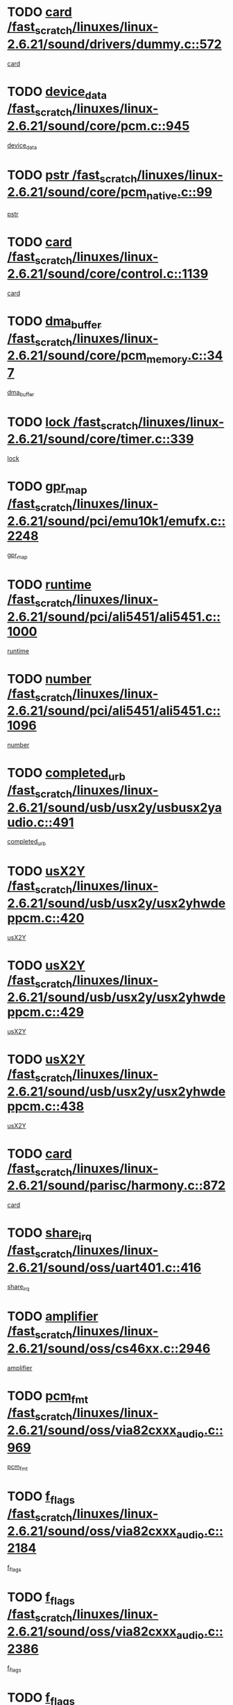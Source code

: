 * TODO [[view:/fast_scratch/linuxes/linux-2.6.21/sound/drivers/dummy.c::face=ovl-face1::linb=572::colb=12::cole=17][card /fast_scratch/linuxes/linux-2.6.21/sound/drivers/dummy.c::572]]
[[view:/fast_scratch/linuxes/linux-2.6.21/sound/drivers/dummy.c::face=ovl-face2::linb=568::colb=25::cole=30][card]]
* TODO [[view:/fast_scratch/linuxes/linux-2.6.21/sound/core/pcm.c::face=ovl-face1::linb=945::colb=27::cole=33][device_data /fast_scratch/linuxes/linux-2.6.21/sound/core/pcm.c::945]]
[[view:/fast_scratch/linuxes/linux-2.6.21/sound/core/pcm.c::face=ovl-face2::linb=942::colb=23::cole=29][device_data]]
* TODO [[view:/fast_scratch/linuxes/linux-2.6.21/sound/core/pcm_native.c::face=ovl-face1::linb=99::colb=12::cole=21][pstr /fast_scratch/linuxes/linux-2.6.21/sound/core/pcm_native.c::99]]
[[view:/fast_scratch/linuxes/linux-2.6.21/sound/core/pcm_native.c::face=ovl-face2::linb=97::colb=28::cole=37][pstr]]
* TODO [[view:/fast_scratch/linuxes/linux-2.6.21/sound/core/control.c::face=ovl-face1::linb=1139::colb=6::cole=10][card /fast_scratch/linuxes/linux-2.6.21/sound/core/control.c::1139]]
[[view:/fast_scratch/linuxes/linux-2.6.21/sound/core/control.c::face=ovl-face2::linb=1110::colb=25::cole=29][card]]
* TODO [[view:/fast_scratch/linuxes/linux-2.6.21/sound/core/pcm_memory.c::face=ovl-face1::linb=347::colb=12::cole=21][dma_buffer /fast_scratch/linuxes/linux-2.6.21/sound/core/pcm_memory.c::347]]
[[view:/fast_scratch/linuxes/linux-2.6.21/sound/core/pcm_memory.c::face=ovl-face2::linb=346::colb=12::cole=21][dma_buffer]]
* TODO [[view:/fast_scratch/linuxes/linux-2.6.21/sound/core/timer.c::face=ovl-face1::linb=339::colb=6::cole=11][lock /fast_scratch/linuxes/linux-2.6.21/sound/core/timer.c::339]]
[[view:/fast_scratch/linuxes/linux-2.6.21/sound/core/timer.c::face=ovl-face2::linb=336::colb=19::cole=24][lock]]
* TODO [[view:/fast_scratch/linuxes/linux-2.6.21/sound/pci/emu10k1/emufx.c::face=ovl-face1::linb=2248::colb=5::cole=10][gpr_map /fast_scratch/linuxes/linux-2.6.21/sound/pci/emu10k1/emufx.c::2248]]
[[view:/fast_scratch/linuxes/linux-2.6.21/sound/pci/emu10k1/emufx.c::face=ovl-face2::linb=1699::colb=6::cole=11][gpr_map]]
* TODO [[view:/fast_scratch/linuxes/linux-2.6.21/sound/pci/ali5451/ali5451.c::face=ovl-face1::linb=1000::colb=20::cole=37][runtime /fast_scratch/linuxes/linux-2.6.21/sound/pci/ali5451/ali5451.c::1000]]
[[view:/fast_scratch/linuxes/linux-2.6.21/sound/pci/ali5451/ali5451.c::face=ovl-face2::linb=995::colb=11::cole=28][runtime]]
* TODO [[view:/fast_scratch/linuxes/linux-2.6.21/sound/pci/ali5451/ali5451.c::face=ovl-face1::linb=1096::colb=5::cole=11][number /fast_scratch/linuxes/linux-2.6.21/sound/pci/ali5451/ali5451.c::1096]]
[[view:/fast_scratch/linuxes/linux-2.6.21/sound/pci/ali5451/ali5451.c::face=ovl-face2::linb=1095::colb=43::cole=49][number]]
* TODO [[view:/fast_scratch/linuxes/linux-2.6.21/sound/usb/usx2y/usbusx2yaudio.c::face=ovl-face1::linb=491::colb=6::cole=10][completed_urb /fast_scratch/linuxes/linux-2.6.21/sound/usb/usx2y/usbusx2yaudio.c::491]]
[[view:/fast_scratch/linuxes/linux-2.6.21/sound/usb/usx2y/usbusx2yaudio.c::face=ovl-face2::linb=488::colb=1::cole=5][completed_urb]]
* TODO [[view:/fast_scratch/linuxes/linux-2.6.21/sound/usb/usx2y/usx2yhwdeppcm.c::face=ovl-face1::linb=420::colb=6::cole=10][usX2Y /fast_scratch/linuxes/linux-2.6.21/sound/usb/usx2y/usx2yhwdeppcm.c::420]]
[[view:/fast_scratch/linuxes/linux-2.6.21/sound/usb/usx2y/usx2yhwdeppcm.c::face=ovl-face2::linb=411::colb=26::cole=30][usX2Y]]
* TODO [[view:/fast_scratch/linuxes/linux-2.6.21/sound/usb/usx2y/usx2yhwdeppcm.c::face=ovl-face1::linb=429::colb=6::cole=10][usX2Y /fast_scratch/linuxes/linux-2.6.21/sound/usb/usx2y/usx2yhwdeppcm.c::429]]
[[view:/fast_scratch/linuxes/linux-2.6.21/sound/usb/usx2y/usx2yhwdeppcm.c::face=ovl-face2::linb=411::colb=26::cole=30][usX2Y]]
* TODO [[view:/fast_scratch/linuxes/linux-2.6.21/sound/usb/usx2y/usx2yhwdeppcm.c::face=ovl-face1::linb=438::colb=7::cole=11][usX2Y /fast_scratch/linuxes/linux-2.6.21/sound/usb/usx2y/usx2yhwdeppcm.c::438]]
[[view:/fast_scratch/linuxes/linux-2.6.21/sound/usb/usx2y/usx2yhwdeppcm.c::face=ovl-face2::linb=411::colb=26::cole=30][usX2Y]]
* TODO [[view:/fast_scratch/linuxes/linux-2.6.21/sound/parisc/harmony.c::face=ovl-face1::linb=872::colb=12::cole=13][card /fast_scratch/linuxes/linux-2.6.21/sound/parisc/harmony.c::872]]
[[view:/fast_scratch/linuxes/linux-2.6.21/sound/parisc/harmony.c::face=ovl-face2::linb=869::colb=25::cole=26][card]]
* TODO [[view:/fast_scratch/linuxes/linux-2.6.21/sound/oss/uart401.c::face=ovl-face1::linb=416::colb=5::cole=9][share_irq /fast_scratch/linuxes/linux-2.6.21/sound/oss/uart401.c::416]]
[[view:/fast_scratch/linuxes/linux-2.6.21/sound/oss/uart401.c::face=ovl-face2::linb=414::colb=6::cole=10][share_irq]]
* TODO [[view:/fast_scratch/linuxes/linux-2.6.21/sound/oss/cs46xx.c::face=ovl-face1::linb=2946::colb=6::cole=10][amplifier /fast_scratch/linuxes/linux-2.6.21/sound/oss/cs46xx.c::2946]]
[[view:/fast_scratch/linuxes/linux-2.6.21/sound/oss/cs46xx.c::face=ovl-face2::linb=2945::colb=11::cole=15][amplifier]]
* TODO [[view:/fast_scratch/linuxes/linux-2.6.21/sound/oss/via82cxxx_audio.c::face=ovl-face1::linb=969::colb=9::cole=13][pcm_fmt /fast_scratch/linuxes/linux-2.6.21/sound/oss/via82cxxx_audio.c::969]]
[[view:/fast_scratch/linuxes/linux-2.6.21/sound/oss/via82cxxx_audio.c::face=ovl-face2::linb=967::colb=3::cole=7][pcm_fmt]]
* TODO [[view:/fast_scratch/linuxes/linux-2.6.21/sound/oss/via82cxxx_audio.c::face=ovl-face1::linb=2184::colb=9::cole=13][f_flags /fast_scratch/linuxes/linux-2.6.21/sound/oss/via82cxxx_audio.c::2184]]
[[view:/fast_scratch/linuxes/linux-2.6.21/sound/oss/via82cxxx_audio.c::face=ovl-face2::linb=2180::colb=17::cole=21][f_flags]]
* TODO [[view:/fast_scratch/linuxes/linux-2.6.21/sound/oss/via82cxxx_audio.c::face=ovl-face1::linb=2386::colb=9::cole=13][f_flags /fast_scratch/linuxes/linux-2.6.21/sound/oss/via82cxxx_audio.c::2386]]
[[view:/fast_scratch/linuxes/linux-2.6.21/sound/oss/via82cxxx_audio.c::face=ovl-face2::linb=2380::colb=17::cole=21][f_flags]]
* TODO [[view:/fast_scratch/linuxes/linux-2.6.21/sound/oss/via82cxxx_audio.c::face=ovl-face1::linb=2569::colb=9::cole=13][f_flags /fast_scratch/linuxes/linux-2.6.21/sound/oss/via82cxxx_audio.c::2569]]
[[view:/fast_scratch/linuxes/linux-2.6.21/sound/oss/via82cxxx_audio.c::face=ovl-face2::linb=2564::colb=17::cole=21][f_flags]]
* TODO [[view:/fast_scratch/linuxes/linux-2.6.21/sound/oss/via82cxxx_audio.c::face=ovl-face1::linb=2882::colb=9::cole=13][f_flags /fast_scratch/linuxes/linux-2.6.21/sound/oss/via82cxxx_audio.c::2882]]
[[view:/fast_scratch/linuxes/linux-2.6.21/sound/oss/via82cxxx_audio.c::face=ovl-face2::linb=2878::colb=17::cole=21][f_flags]]
* TODO [[view:/fast_scratch/linuxes/linux-2.6.21/sound/oss/via82cxxx_audio.c::face=ovl-face1::linb=3337::colb=9::cole=13][f_flags /fast_scratch/linuxes/linux-2.6.21/sound/oss/via82cxxx_audio.c::3337]]
[[view:/fast_scratch/linuxes/linux-2.6.21/sound/oss/via82cxxx_audio.c::face=ovl-face2::linb=3332::colb=17::cole=21][f_flags]]
* TODO [[view:/fast_scratch/linuxes/linux-2.6.21/kernel/irq/resend.c::face=ovl-face1::linb=68::colb=7::cole=17][enable /fast_scratch/linuxes/linux-2.6.21/kernel/irq/resend.c::68]]
[[view:/fast_scratch/linuxes/linux-2.6.21/kernel/irq/resend.c::face=ovl-face2::linb=63::colb=1::cole=11][enable]]
* TODO [[view:/fast_scratch/linuxes/linux-2.6.21/drivers/kvm/kvm_main.c::face=ovl-face1::linb=860::colb=8::cole=15][npages /fast_scratch/linuxes/linux-2.6.21/drivers/kvm/kvm_main.c::860]]
[[view:/fast_scratch/linuxes/linux-2.6.21/drivers/kvm/kvm_main.c::face=ovl-face2::linb=858::colb=35::cole=42][npages]]
* TODO [[view:/fast_scratch/linuxes/linux-2.6.21/drivers/kvm/kvm_main.c::face=ovl-face1::linb=860::colb=8::cole=15][base_gfn /fast_scratch/linuxes/linux-2.6.21/drivers/kvm/kvm_main.c::860]]
[[view:/fast_scratch/linuxes/linux-2.6.21/drivers/kvm/kvm_main.c::face=ovl-face2::linb=857::colb=13::cole=20][base_gfn]]
[[view:/fast_scratch/linuxes/linux-2.6.21/drivers/kvm/kvm_main.c::face=ovl-face2::linb=858::colb=15::cole=22][base_gfn]]
* TODO [[view:/fast_scratch/linuxes/linux-2.6.21/drivers/ide/ide-tape.c::face=ovl-face1::linb=1671::colb=5::cole=19][next /fast_scratch/linuxes/linux-2.6.21/drivers/ide/ide-tape.c::1671]]
[[view:/fast_scratch/linuxes/linux-2.6.21/drivers/ide/ide-tape.c::face=ovl-face2::linb=1657::colb=26::cole=40][next]]
* TODO [[view:/fast_scratch/linuxes/linux-2.6.21/drivers/message/fusion/mptbase.c::face=ovl-face1::linb=480::colb=7::cole=12][u /fast_scratch/linuxes/linux-2.6.21/drivers/message/fusion/mptbase.c::480]]
[[view:/fast_scratch/linuxes/linux-2.6.21/drivers/message/fusion/mptbase.c::face=ovl-face2::linb=424::colb=8::cole=13][u]]
* TODO [[view:/fast_scratch/linuxes/linux-2.6.21/drivers/message/fusion/mptctl.c::face=ovl-face1::linb=303::colb=5::cole=10][ioc /fast_scratch/linuxes/linux-2.6.21/drivers/message/fusion/mptctl.c::303]]
[[view:/fast_scratch/linuxes/linux-2.6.21/drivers/message/fusion/mptctl.c::face=ovl-face2::linb=302::colb=4::cole=9][ioc]]
* TODO [[view:/fast_scratch/linuxes/linux-2.6.21/drivers/message/fusion/mptscsih.c::face=ovl-face1::linb=1375::colb=4::cole=6][resetPending /fast_scratch/linuxes/linux-2.6.21/drivers/message/fusion/mptscsih.c::1375]]
[[view:/fast_scratch/linuxes/linux-2.6.21/drivers/message/fusion/mptscsih.c::face=ovl-face2::linb=1373::colb=5::cole=7][resetPending]]
* TODO [[view:/fast_scratch/linuxes/linux-2.6.21/drivers/message/i2o/i2o_scsi.c::face=ovl-face1::linb=539::colb=15::cole=22][iop /fast_scratch/linuxes/linux-2.6.21/drivers/message/i2o/i2o_scsi.c::539]]
[[view:/fast_scratch/linuxes/linux-2.6.21/drivers/message/i2o/i2o_scsi.c::face=ovl-face2::linb=535::colb=5::cole=12][iop]]
* TODO [[view:/fast_scratch/linuxes/linux-2.6.21/drivers/message/i2o/i2o_block.c::face=ovl-face1::linb=757::colb=15::cole=27][lct_data /fast_scratch/linuxes/linux-2.6.21/drivers/message/i2o/i2o_block.c::757]]
[[view:/fast_scratch/linuxes/linux-2.6.21/drivers/message/i2o/i2o_block.c::face=ovl-face2::linb=747::colb=11::cole=23][lct_data]]
* TODO [[view:/fast_scratch/linuxes/linux-2.6.21/drivers/acpi/processor_throttling.c::face=ovl-face1::linb=181::colb=6::cole=8][throttling /fast_scratch/linuxes/linux-2.6.21/drivers/acpi/processor_throttling.c::181]]
[[view:/fast_scratch/linuxes/linux-2.6.21/drivers/acpi/processor_throttling.c::face=ovl-face2::linb=177::colb=5::cole=7][throttling]]
[[view:/fast_scratch/linuxes/linux-2.6.21/drivers/acpi/processor_throttling.c::face=ovl-face2::linb=178::colb=5::cole=7][throttling]]
[[view:/fast_scratch/linuxes/linux-2.6.21/drivers/acpi/processor_throttling.c::face=ovl-face2::linb=179::colb=5::cole=7][throttling]]
* TODO [[view:/fast_scratch/linuxes/linux-2.6.21/drivers/media/video/pvrusb2/pvrusb2-io.c::face=ovl-face1::linb=469::colb=5::cole=7][list_lock /fast_scratch/linuxes/linux-2.6.21/drivers/media/video/pvrusb2/pvrusb2-io.c::469]]
[[view:/fast_scratch/linuxes/linux-2.6.21/drivers/media/video/pvrusb2/pvrusb2-io.c::face=ovl-face2::linb=467::colb=25::cole=27][list_lock]]
* TODO [[view:/fast_scratch/linuxes/linux-2.6.21/drivers/media/video/pvrusb2/pvrusb2-context.c::face=ovl-face1::linb=201::colb=7::cole=9][user /fast_scratch/linuxes/linux-2.6.21/drivers/media/video/pvrusb2/pvrusb2-context.c::201]]
[[view:/fast_scratch/linuxes/linux-2.6.21/drivers/media/video/pvrusb2/pvrusb2-context.c::face=ovl-face2::linb=196::colb=6::cole=8][user]]
* TODO [[view:/fast_scratch/linuxes/linux-2.6.21/drivers/media/video/usbvision/usbvision-video.c::face=ovl-face1::linb=1644::colb=6::cole=21][minor /fast_scratch/linuxes/linux-2.6.21/drivers/media/video/usbvision/usbvision-video.c::1644]]
[[view:/fast_scratch/linuxes/linux-2.6.21/drivers/media/video/usbvision/usbvision-video.c::face=ovl-face2::linb=1627::colb=106::cole=121][minor]]
* TODO [[view:/fast_scratch/linuxes/linux-2.6.21/drivers/media/video/sn9c102/sn9c102_core.c::face=ovl-face1::linb=3272::colb=5::cole=8][control_buffer /fast_scratch/linuxes/linux-2.6.21/drivers/media/video/sn9c102/sn9c102_core.c::3272]]
[[view:/fast_scratch/linuxes/linux-2.6.21/drivers/media/video/sn9c102/sn9c102_core.c::face=ovl-face2::linb=3153::colb=7::cole=10][control_buffer]]
* TODO [[view:/fast_scratch/linuxes/linux-2.6.21/drivers/media/video/saa7134/saa7134-alsa.c::face=ovl-face1::linb=914::colb=12::cole=16][card /fast_scratch/linuxes/linux-2.6.21/drivers/media/video/saa7134/saa7134-alsa.c::914]]
[[view:/fast_scratch/linuxes/linux-2.6.21/drivers/media/video/saa7134/saa7134-alsa.c::face=ovl-face2::linb=910::colb=25::cole=29][card]]
* TODO [[view:/fast_scratch/linuxes/linux-2.6.21/drivers/media/video/zc0301/zc0301_core.c::face=ovl-face1::linb=2013::colb=5::cole=8][control_buffer /fast_scratch/linuxes/linux-2.6.21/drivers/media/video/zc0301/zc0301_core.c::2013]]
[[view:/fast_scratch/linuxes/linux-2.6.21/drivers/media/video/zc0301/zc0301_core.c::face=ovl-face2::linb=1940::colb=7::cole=10][control_buffer]]
* TODO [[view:/fast_scratch/linuxes/linux-2.6.21/drivers/media/video/ov511.c::face=ovl-face1::linb=5916::colb=5::cole=7][dev /fast_scratch/linuxes/linux-2.6.21/drivers/media/video/ov511.c::5916]]
[[view:/fast_scratch/linuxes/linux-2.6.21/drivers/media/video/ov511.c::face=ovl-face2::linb=5913::colb=1::cole=3][dev]]
* TODO [[view:/fast_scratch/linuxes/linux-2.6.21/drivers/media/video/usbvideo/ibmcam.c::face=ovl-face1::linb=402::colb=8::cole=11][vpic /fast_scratch/linuxes/linux-2.6.21/drivers/media/video/usbvideo/ibmcam.c::402]]
[[view:/fast_scratch/linuxes/linux-2.6.21/drivers/media/video/usbvideo/ibmcam.c::face=ovl-face2::linb=395::colb=24::cole=27][vpic]]
* TODO [[view:/fast_scratch/linuxes/linux-2.6.21/drivers/media/video/usbvideo/quickcam_messenger.c::face=ovl-face1::linb=699::colb=6::cole=9][user_data /fast_scratch/linuxes/linux-2.6.21/drivers/media/video/usbvideo/quickcam_messenger.c::699]]
[[view:/fast_scratch/linuxes/linux-2.6.21/drivers/media/video/usbvideo/quickcam_messenger.c::face=ovl-face2::linb=695::colb=34::cole=37][user_data]]
* TODO [[view:/fast_scratch/linuxes/linux-2.6.21/drivers/media/video/et61x251/et61x251_core.c::face=ovl-face1::linb=2611::colb=5::cole=8][control_buffer /fast_scratch/linuxes/linux-2.6.21/drivers/media/video/et61x251/et61x251_core.c::2611]]
[[view:/fast_scratch/linuxes/linux-2.6.21/drivers/media/video/et61x251/et61x251_core.c::face=ovl-face2::linb=2526::colb=7::cole=10][control_buffer]]
* TODO [[view:/fast_scratch/linuxes/linux-2.6.21/drivers/media/dvb/dvb-core/dvb_frontend.c::face=ovl-face1::linb=708::colb=6::cole=8][frontend_priv /fast_scratch/linuxes/linux-2.6.21/drivers/media/dvb/dvb-core/dvb_frontend.c::708]]
[[view:/fast_scratch/linuxes/linux-2.6.21/drivers/media/dvb/dvb-core/dvb_frontend.c::face=ovl-face2::linb=703::colb=39::cole=41][frontend_priv]]
* TODO [[view:/fast_scratch/linuxes/linux-2.6.21/drivers/media/dvb/dvb-core/dvb_net.c::face=ovl-face1::linb=359::colb=5::cole=8][priv /fast_scratch/linuxes/linux-2.6.21/drivers/media/dvb/dvb-core/dvb_net.c::359]]
[[view:/fast_scratch/linuxes/linux-2.6.21/drivers/media/dvb/dvb-core/dvb_net.c::face=ovl-face2::linb=348::colb=29::cole=32][priv]]
* TODO [[view:/fast_scratch/linuxes/linux-2.6.21/drivers/s390/block/dasd_proc.c::face=ovl-face1::linb=63::colb=5::cole=11][cdev /fast_scratch/linuxes/linux-2.6.21/drivers/s390/block/dasd_proc.c::63]]
[[view:/fast_scratch/linuxes/linux-2.6.21/drivers/s390/block/dasd_proc.c::face=ovl-face2::linb=61::colb=21::cole=27][cdev]]
* TODO [[view:/fast_scratch/linuxes/linux-2.6.21/drivers/s390/block/dasd_proc.c::face=ovl-face1::linb=82::colb=10::cole=16][features /fast_scratch/linuxes/linux-2.6.21/drivers/s390/block/dasd_proc.c::82]]
[[view:/fast_scratch/linuxes/linux-2.6.21/drivers/s390/block/dasd_proc.c::face=ovl-face2::linb=79::colb=11::cole=17][features]]
* TODO [[view:/fast_scratch/linuxes/linux-2.6.21/drivers/s390/block/dasd_ioctl.c::face=ovl-face1::linb=301::colb=5::cole=23][fill_info /fast_scratch/linuxes/linux-2.6.21/drivers/s390/block/dasd_ioctl.c::301]]
[[view:/fast_scratch/linuxes/linux-2.6.21/drivers/s390/block/dasd_ioctl.c::face=ovl-face2::linb=266::colb=6::cole=24][fill_info]]
* TODO [[view:/fast_scratch/linuxes/linux-2.6.21/drivers/s390/char/tape_34xx.c::face=ovl-face1::linb=248::colb=6::cole=13][op /fast_scratch/linuxes/linux-2.6.21/drivers/s390/char/tape_34xx.c::248]]
[[view:/fast_scratch/linuxes/linux-2.6.21/drivers/s390/char/tape_34xx.c::face=ovl-face2::linb=244::colb=5::cole=12][op]]
* TODO [[view:/fast_scratch/linuxes/linux-2.6.21/drivers/s390/char/tape_core.c::face=ovl-face1::linb=1118::colb=4::cole=11][status /fast_scratch/linuxes/linux-2.6.21/drivers/s390/char/tape_core.c::1118]]
[[view:/fast_scratch/linuxes/linux-2.6.21/drivers/s390/char/tape_core.c::face=ovl-face2::linb=1109::colb=6::cole=13][status]]
* TODO [[view:/fast_scratch/linuxes/linux-2.6.21/drivers/s390/scsi/zfcp_scsi.c::face=ovl-face1::linb=245::colb=22::cole=26][port /fast_scratch/linuxes/linux-2.6.21/drivers/s390/scsi/zfcp_scsi.c::245]]
[[view:/fast_scratch/linuxes/linux-2.6.21/drivers/s390/scsi/zfcp_scsi.c::face=ovl-face2::linb=242::colb=41::cole=45][port]]
* TODO [[view:/fast_scratch/linuxes/linux-2.6.21/drivers/s390/net/claw.c::face=ovl-face1::linb=530::colb=6::cole=9][name /fast_scratch/linuxes/linux-2.6.21/drivers/s390/net/claw.c::530]]
[[view:/fast_scratch/linuxes/linux-2.6.21/drivers/s390/net/claw.c::face=ovl-face2::linb=527::colb=43::cole=46][name]]
* TODO [[view:/fast_scratch/linuxes/linux-2.6.21/drivers/s390/net/claw.c::face=ovl-face1::linb=3691::colb=6::cole=9][name /fast_scratch/linuxes/linux-2.6.21/drivers/s390/net/claw.c::3691]]
[[view:/fast_scratch/linuxes/linux-2.6.21/drivers/s390/net/claw.c::face=ovl-face2::linb=3689::colb=41::cole=44][name]]
* TODO [[view:/fast_scratch/linuxes/linux-2.6.21/drivers/s390/net/claw.c::face=ovl-face1::linb=3845::colb=6::cole=9][name /fast_scratch/linuxes/linux-2.6.21/drivers/s390/net/claw.c::3845]]
[[view:/fast_scratch/linuxes/linux-2.6.21/drivers/s390/net/claw.c::face=ovl-face2::linb=3841::colb=41::cole=44][name]]
* TODO [[view:/fast_scratch/linuxes/linux-2.6.21/drivers/s390/net/claw.c::face=ovl-face1::linb=3879::colb=6::cole=9][name /fast_scratch/linuxes/linux-2.6.21/drivers/s390/net/claw.c::3879]]
[[view:/fast_scratch/linuxes/linux-2.6.21/drivers/s390/net/claw.c::face=ovl-face2::linb=3878::colb=29::cole=32][name]]
* TODO [[view:/fast_scratch/linuxes/linux-2.6.21/drivers/s390/net/lcs.c::face=ovl-face1::linb=1586::colb=30::cole=45][count /fast_scratch/linuxes/linux-2.6.21/drivers/s390/net/lcs.c::1586]]
[[view:/fast_scratch/linuxes/linux-2.6.21/drivers/s390/net/lcs.c::face=ovl-face2::linb=1576::colb=18::cole=33][count]]
* TODO [[view:/fast_scratch/linuxes/linux-2.6.21/drivers/s390/net/lcs.c::face=ovl-face1::linb=1755::colb=7::cole=16][name /fast_scratch/linuxes/linux-2.6.21/drivers/s390/net/lcs.c::1755]]
[[view:/fast_scratch/linuxes/linux-2.6.21/drivers/s390/net/lcs.c::face=ovl-face2::linb=1754::colb=5::cole=14][name]]
* TODO [[view:/fast_scratch/linuxes/linux-2.6.21/drivers/s390/net/ctcmain.c::face=ovl-face1::linb=1805::colb=6::cole=8][id /fast_scratch/linuxes/linux-2.6.21/drivers/s390/net/ctcmain.c::1805]]
[[view:/fast_scratch/linuxes/linux-2.6.21/drivers/s390/net/ctcmain.c::face=ovl-face2::linb=1803::colb=21::cole=23][id]]
* TODO [[view:/fast_scratch/linuxes/linux-2.6.21/drivers/s390/net/ctcmain.c::face=ovl-face1::linb=1805::colb=6::cole=8][type /fast_scratch/linuxes/linux-2.6.21/drivers/s390/net/ctcmain.c::1805]]
[[view:/fast_scratch/linuxes/linux-2.6.21/drivers/s390/net/ctcmain.c::face=ovl-face2::linb=1803::colb=29::cole=31][type]]
* TODO [[view:/fast_scratch/linuxes/linux-2.6.21/drivers/mmc/omap.c::face=ovl-face1::linb=540::colb=7::cole=16][opcode /fast_scratch/linuxes/linux-2.6.21/drivers/mmc/omap.c::540]]
[[view:/fast_scratch/linuxes/linux-2.6.21/drivers/mmc/omap.c::face=ovl-face2::linb=539::colb=4::cole=13][opcode]]
* TODO [[view:/fast_scratch/linuxes/linux-2.6.21/drivers/mmc/imxmmc.c::face=ovl-face1::linb=497::colb=7::cole=16][data /fast_scratch/linuxes/linux-2.6.21/drivers/mmc/imxmmc.c::497]]
[[view:/fast_scratch/linuxes/linux-2.6.21/drivers/mmc/imxmmc.c::face=ovl-face2::linb=487::colb=6::cole=15][data]]
* TODO [[view:/fast_scratch/linuxes/linux-2.6.21/drivers/video/aty/atyfb_base.c::face=ovl-face1::linb=1296::colb=4::cole=16][set_pll /fast_scratch/linuxes/linux-2.6.21/drivers/video/aty/atyfb_base.c::1296]]
[[view:/fast_scratch/linuxes/linux-2.6.21/drivers/video/aty/atyfb_base.c::face=ovl-face2::linb=1293::colb=1::cole=13][set_pll]]
* TODO [[view:/fast_scratch/linuxes/linux-2.6.21/drivers/video/matrox/matroxfb_base.c::face=ovl-face1::linb=1953::colb=8::cole=11][node /fast_scratch/linuxes/linux-2.6.21/drivers/video/matrox/matroxfb_base.c::1953]]
[[view:/fast_scratch/linuxes/linux-2.6.21/drivers/video/matrox/matroxfb_base.c::face=ovl-face2::linb=1945::colb=11::cole=14][node]]
* TODO [[view:/fast_scratch/linuxes/linux-2.6.21/drivers/video/epson1355fb.c::face=ovl-face1::linb=619::colb=5::cole=9][par /fast_scratch/linuxes/linux-2.6.21/drivers/video/epson1355fb.c::619]]
[[view:/fast_scratch/linuxes/linux-2.6.21/drivers/video/epson1355fb.c::face=ovl-face2::linb=610::colb=29::cole=33][par]]
* TODO [[view:/fast_scratch/linuxes/linux-2.6.21/drivers/video/geode/gx1fb_core.c::face=ovl-face1::linb=378::colb=5::cole=9][screen_base /fast_scratch/linuxes/linux-2.6.21/drivers/video/geode/gx1fb_core.c::378]]
[[view:/fast_scratch/linuxes/linux-2.6.21/drivers/video/geode/gx1fb_core.c::face=ovl-face2::linb=365::colb=5::cole=9][screen_base]]
* TODO [[view:/fast_scratch/linuxes/linux-2.6.21/drivers/video/geode/gxfb_core.c::face=ovl-face1::linb=373::colb=5::cole=9][screen_base /fast_scratch/linuxes/linux-2.6.21/drivers/video/geode/gxfb_core.c::373]]
[[view:/fast_scratch/linuxes/linux-2.6.21/drivers/video/geode/gxfb_core.c::face=ovl-face2::linb=360::colb=5::cole=9][screen_base]]
* TODO [[view:/fast_scratch/linuxes/linux-2.6.21/drivers/video/w100fb.c::face=ovl-face1::linb=772::colb=5::cole=9][pseudo_palette /fast_scratch/linuxes/linux-2.6.21/drivers/video/w100fb.c::772]]
[[view:/fast_scratch/linuxes/linux-2.6.21/drivers/video/w100fb.c::face=ovl-face2::linb=765::colb=7::cole=11][pseudo_palette]]
* TODO [[view:/fast_scratch/linuxes/linux-2.6.21/drivers/video/tgafb.c::face=ovl-face1::linb=1466::colb=6::cole=10][par /fast_scratch/linuxes/linux-2.6.21/drivers/video/tgafb.c::1466]]
[[view:/fast_scratch/linuxes/linux-2.6.21/drivers/video/tgafb.c::face=ovl-face2::linb=1464::colb=23::cole=27][par]]
* TODO [[view:/fast_scratch/linuxes/linux-2.6.21/drivers/block/ataflop.c::face=ovl-face1::linb=1628::colb=7::cole=10][stretch /fast_scratch/linuxes/linux-2.6.21/drivers/block/ataflop.c::1628]]
[[view:/fast_scratch/linuxes/linux-2.6.21/drivers/block/ataflop.c::face=ovl-face2::linb=1621::colb=2::cole=5][stretch]]
* TODO [[view:/fast_scratch/linuxes/linux-2.6.21/drivers/block/DAC960.c::face=ovl-face1::linb=2337::colb=10::cole=28][SCSI_InquiryData /fast_scratch/linuxes/linux-2.6.21/drivers/block/DAC960.c::2337]]
[[view:/fast_scratch/linuxes/linux-2.6.21/drivers/block/DAC960.c::face=ovl-face2::linb=2330::colb=28::cole=46][SCSI_InquiryData]]
* TODO [[view:/fast_scratch/linuxes/linux-2.6.21/drivers/base/core.c::face=ovl-face1::linb=1171::colb=7::cole=17][kobj /fast_scratch/linuxes/linux-2.6.21/drivers/base/core.c::1171]]
[[view:/fast_scratch/linuxes/linux-2.6.21/drivers/base/core.c::face=ovl-face2::linb=1168::colb=33::cole=43][kobj]]
* TODO [[view:/fast_scratch/linuxes/linux-2.6.21/drivers/mtd/nand/ndfc.c::face=ovl-face1::linb=259::colb=5::cole=9][childs_active /fast_scratch/linuxes/linux-2.6.21/drivers/mtd/nand/ndfc.c::259]]
[[view:/fast_scratch/linuxes/linux-2.6.21/drivers/mtd/nand/ndfc.c::face=ovl-face2::linb=256::colb=18::cole=22][childs_active]]
* TODO [[view:/fast_scratch/linuxes/linux-2.6.21/drivers/mtd/chips/cfi_cmdset_0001.c::face=ovl-face1::linb=499::colb=4::cole=7][eraseregions /fast_scratch/linuxes/linux-2.6.21/drivers/mtd/chips/cfi_cmdset_0001.c::499]]
[[view:/fast_scratch/linuxes/linux-2.6.21/drivers/mtd/chips/cfi_cmdset_0001.c::face=ovl-face2::linb=446::colb=6::cole=9][eraseregions]]
* TODO [[view:/fast_scratch/linuxes/linux-2.6.21/drivers/mtd/chips/cfi_cmdset_0002.c::face=ovl-face1::linb=431::colb=4::cole=7][eraseregions /fast_scratch/linuxes/linux-2.6.21/drivers/mtd/chips/cfi_cmdset_0002.c::431]]
[[view:/fast_scratch/linuxes/linux-2.6.21/drivers/mtd/chips/cfi_cmdset_0002.c::face=ovl-face2::linb=388::colb=6::cole=9][eraseregions]]
* TODO [[view:/fast_scratch/linuxes/linux-2.6.21/drivers/mtd/maps/integrator-flash.c::face=ovl-face1::linb=143::colb=6::cole=15][owner /fast_scratch/linuxes/linux-2.6.21/drivers/mtd/maps/integrator-flash.c::143]]
[[view:/fast_scratch/linuxes/linux-2.6.21/drivers/mtd/maps/integrator-flash.c::face=ovl-face2::linb=126::colb=1::cole=10][owner]]
* TODO [[view:/fast_scratch/linuxes/linux-2.6.21/drivers/mtd/devices/m25p80.c::face=ovl-face1::linb=513::colb=23::cole=27][name /fast_scratch/linuxes/linux-2.6.21/drivers/mtd/devices/m25p80.c::513]]
[[view:/fast_scratch/linuxes/linux-2.6.21/drivers/mtd/devices/m25p80.c::face=ovl-face2::linb=462::colb=5::cole=9][name]]
* TODO [[view:/fast_scratch/linuxes/linux-2.6.21/drivers/char/n_hdlc.c::face=ovl-face1::linb=232::colb=5::cole=8][write_wait /fast_scratch/linuxes/linux-2.6.21/drivers/char/n_hdlc.c::232]]
[[view:/fast_scratch/linuxes/linux-2.6.21/drivers/char/n_hdlc.c::face=ovl-face2::linb=230::colb=25::cole=28][write_wait]]
* TODO [[view:/fast_scratch/linuxes/linux-2.6.21/drivers/char/amiserial.c::face=ovl-face1::linb=2061::colb=5::cole=9][tlet /fast_scratch/linuxes/linux-2.6.21/drivers/char/amiserial.c::2061]]
[[view:/fast_scratch/linuxes/linux-2.6.21/drivers/char/amiserial.c::face=ovl-face2::linb=2055::colb=15::cole=19][tlet]]
* TODO [[view:/fast_scratch/linuxes/linux-2.6.21/drivers/char/amiserial.c::face=ovl-face1::linb=600::colb=5::cole=14][termios /fast_scratch/linuxes/linux-2.6.21/drivers/char/amiserial.c::600]]
[[view:/fast_scratch/linuxes/linux-2.6.21/drivers/char/amiserial.c::face=ovl-face2::linb=596::colb=5::cole=14][termios]]
* TODO [[view:/fast_scratch/linuxes/linux-2.6.21/drivers/char/riscom8.c::face=ovl-face1::linb=1120::colb=6::cole=9][name /fast_scratch/linuxes/linux-2.6.21/drivers/char/riscom8.c::1120]]
[[view:/fast_scratch/linuxes/linux-2.6.21/drivers/char/riscom8.c::face=ovl-face2::linb=1115::colb=29::cole=32][name]]
* TODO [[view:/fast_scratch/linuxes/linux-2.6.21/drivers/char/riscom8.c::face=ovl-face1::linb=1163::colb=6::cole=9][name /fast_scratch/linuxes/linux-2.6.21/drivers/char/riscom8.c::1163]]
[[view:/fast_scratch/linuxes/linux-2.6.21/drivers/char/riscom8.c::face=ovl-face2::linb=1160::colb=29::cole=32][name]]
* TODO [[view:/fast_scratch/linuxes/linux-2.6.21/drivers/char/drm/drm_lock.c::face=ovl-face1::linb=85::colb=7::cole=24][lock /fast_scratch/linuxes/linux-2.6.21/drivers/char/drm/drm_lock.c::85]]
[[view:/fast_scratch/linuxes/linux-2.6.21/drivers/char/drm/drm_lock.c::face=ovl-face2::linb=76::colb=4::cole=21][lock]]
* TODO [[view:/fast_scratch/linuxes/linux-2.6.21/drivers/char/cyclades.c::face=ovl-face1::linb=2743::colb=6::cole=10][line /fast_scratch/linuxes/linux-2.6.21/drivers/char/cyclades.c::2743]]
[[view:/fast_scratch/linuxes/linux-2.6.21/drivers/char/cyclades.c::face=ovl-face2::linb=2740::colb=33::cole=37][line]]
* TODO [[view:/fast_scratch/linuxes/linux-2.6.21/drivers/char/cyclades.c::face=ovl-face1::linb=3109::colb=5::cole=14][termios /fast_scratch/linuxes/linux-2.6.21/drivers/char/cyclades.c::3109]]
[[view:/fast_scratch/linuxes/linux-2.6.21/drivers/char/cyclades.c::face=ovl-face2::linb=3104::colb=9::cole=18][termios]]
* TODO [[view:/fast_scratch/linuxes/linux-2.6.21/drivers/char/synclink.c::face=ovl-face1::linb=2052::colb=6::cole=9][name /fast_scratch/linuxes/linux-2.6.21/drivers/char/synclink.c::2052]]
[[view:/fast_scratch/linuxes/linux-2.6.21/drivers/char/synclink.c::face=ovl-face2::linb=2049::colb=31::cole=34][name]]
* TODO [[view:/fast_scratch/linuxes/linux-2.6.21/drivers/char/synclink.c::face=ovl-face1::linb=2142::colb=6::cole=9][name /fast_scratch/linuxes/linux-2.6.21/drivers/char/synclink.c::2142]]
[[view:/fast_scratch/linuxes/linux-2.6.21/drivers/char/synclink.c::face=ovl-face2::linb=2139::colb=31::cole=34][name]]
* TODO [[view:/fast_scratch/linuxes/linux-2.6.21/drivers/char/synclink.c::face=ovl-face1::linb=1388::colb=9::cole=18][hw_stopped /fast_scratch/linuxes/linux-2.6.21/drivers/char/synclink.c::1388]]
[[view:/fast_scratch/linuxes/linux-2.6.21/drivers/char/synclink.c::face=ovl-face2::linb=1384::colb=7::cole=16][hw_stopped]]
* TODO [[view:/fast_scratch/linuxes/linux-2.6.21/drivers/char/synclink.c::face=ovl-face1::linb=1398::colb=9::cole=18][hw_stopped /fast_scratch/linuxes/linux-2.6.21/drivers/char/synclink.c::1398]]
[[view:/fast_scratch/linuxes/linux-2.6.21/drivers/char/synclink.c::face=ovl-face2::linb=1384::colb=7::cole=16][hw_stopped]]
* TODO [[view:/fast_scratch/linuxes/linux-2.6.21/drivers/char/serial167.c::face=ovl-face1::linb=1114::colb=5::cole=14][termios /fast_scratch/linuxes/linux-2.6.21/drivers/char/serial167.c::1114]]
[[view:/fast_scratch/linuxes/linux-2.6.21/drivers/char/serial167.c::face=ovl-face2::linb=893::colb=9::cole=18][termios]]
* TODO [[view:/fast_scratch/linuxes/linux-2.6.21/drivers/char/pcmcia/synclink_cs.c::face=ovl-face1::linb=1137::colb=8::cole=17][hw_stopped /fast_scratch/linuxes/linux-2.6.21/drivers/char/pcmcia/synclink_cs.c::1137]]
[[view:/fast_scratch/linuxes/linux-2.6.21/drivers/char/pcmcia/synclink_cs.c::face=ovl-face2::linb=1133::colb=6::cole=15][hw_stopped]]
* TODO [[view:/fast_scratch/linuxes/linux-2.6.21/drivers/char/pcmcia/synclink_cs.c::face=ovl-face1::linb=1147::colb=8::cole=17][hw_stopped /fast_scratch/linuxes/linux-2.6.21/drivers/char/pcmcia/synclink_cs.c::1147]]
[[view:/fast_scratch/linuxes/linux-2.6.21/drivers/char/pcmcia/synclink_cs.c::face=ovl-face2::linb=1133::colb=6::cole=15][hw_stopped]]
* TODO [[view:/fast_scratch/linuxes/linux-2.6.21/drivers/char/vme_scc.c::face=ovl-face1::linb=534::colb=5::cole=17][hw_stopped /fast_scratch/linuxes/linux-2.6.21/drivers/char/vme_scc.c::534]]
[[view:/fast_scratch/linuxes/linux-2.6.21/drivers/char/vme_scc.c::face=ovl-face2::linb=528::colb=3::cole=15][hw_stopped]]
* TODO [[view:/fast_scratch/linuxes/linux-2.6.21/drivers/char/vme_scc.c::face=ovl-face1::linb=534::colb=5::cole=17][stopped /fast_scratch/linuxes/linux-2.6.21/drivers/char/vme_scc.c::534]]
[[view:/fast_scratch/linuxes/linux-2.6.21/drivers/char/vme_scc.c::face=ovl-face2::linb=527::colb=33::cole=45][stopped]]
* TODO [[view:/fast_scratch/linuxes/linux-2.6.21/drivers/char/ser_a2232.c::face=ovl-face1::linb=595::colb=56::cole=68][hw_stopped /fast_scratch/linuxes/linux-2.6.21/drivers/char/ser_a2232.c::595]]
[[view:/fast_scratch/linuxes/linux-2.6.21/drivers/char/ser_a2232.c::face=ovl-face2::linb=581::colb=7::cole=19][hw_stopped]]
* TODO [[view:/fast_scratch/linuxes/linux-2.6.21/drivers/char/ser_a2232.c::face=ovl-face1::linb=595::colb=56::cole=68][stopped /fast_scratch/linuxes/linux-2.6.21/drivers/char/ser_a2232.c::595]]
[[view:/fast_scratch/linuxes/linux-2.6.21/drivers/char/ser_a2232.c::face=ovl-face2::linb=580::colb=7::cole=19][stopped]]
* TODO [[view:/fast_scratch/linuxes/linux-2.6.21/drivers/char/ip2/ip2main.c::face=ovl-face1::linb=1596::colb=7::cole=10][closing /fast_scratch/linuxes/linux-2.6.21/drivers/char/ip2/ip2main.c::1596]]
[[view:/fast_scratch/linuxes/linux-2.6.21/drivers/char/ip2/ip2main.c::face=ovl-face2::linb=1576::colb=1::cole=4][closing]]
* TODO [[view:/fast_scratch/linuxes/linux-2.6.21/drivers/hid/hid-core.c::face=ovl-face1::linb=935::colb=6::cole=9][report_enum /fast_scratch/linuxes/linux-2.6.21/drivers/hid/hid-core.c::935]]
[[view:/fast_scratch/linuxes/linux-2.6.21/drivers/hid/hid-core.c::face=ovl-face2::linb=931::colb=39::cole=42][report_enum]]
* TODO [[view:/fast_scratch/linuxes/linux-2.6.21/drivers/scsi/scsi_lib.c::face=ovl-face1::linb=1353::colb=14::cole=17][device /fast_scratch/linuxes/linux-2.6.21/drivers/scsi/scsi_lib.c::1353]]
[[view:/fast_scratch/linuxes/linux-2.6.21/drivers/scsi/scsi_lib.c::face=ovl-face2::linb=1348::colb=28::cole=31][device]]
* TODO [[view:/fast_scratch/linuxes/linux-2.6.21/drivers/scsi/aacraid/commsup.c::face=ovl-face1::linb=1536::colb=5::cole=16][queue /fast_scratch/linuxes/linux-2.6.21/drivers/scsi/aacraid/commsup.c::1536]]
[[view:/fast_scratch/linuxes/linux-2.6.21/drivers/scsi/aacraid/commsup.c::face=ovl-face2::linb=1334::colb=17::cole=28][queue]]
* TODO [[view:/fast_scratch/linuxes/linux-2.6.21/drivers/scsi/aacraid/commsup.c::face=ovl-face1::linb=820::colb=8::cole=11][maximum_num_containers /fast_scratch/linuxes/linux-2.6.21/drivers/scsi/aacraid/commsup.c::820]]
[[view:/fast_scratch/linuxes/linux-2.6.21/drivers/scsi/aacraid/commsup.c::face=ovl-face2::linb=810::colb=20::cole=23][maximum_num_containers]]
* TODO [[view:/fast_scratch/linuxes/linux-2.6.21/drivers/scsi/aacraid/commsup.c::face=ovl-face1::linb=1000::colb=6::cole=9][maximum_num_containers /fast_scratch/linuxes/linux-2.6.21/drivers/scsi/aacraid/commsup.c::1000]]
[[view:/fast_scratch/linuxes/linux-2.6.21/drivers/scsi/aacraid/commsup.c::face=ovl-face2::linb=971::colb=33::cole=36][maximum_num_containers]]
* TODO [[view:/fast_scratch/linuxes/linux-2.6.21/drivers/scsi/eata_pio.c::face=ovl-face1::linb=521::colb=6::cole=8][pid /fast_scratch/linuxes/linux-2.6.21/drivers/scsi/eata_pio.c::521]]
[[view:/fast_scratch/linuxes/linux-2.6.21/drivers/scsi/eata_pio.c::face=ovl-face2::linb=519::colb=73::cole=75][pid]]
* TODO [[view:/fast_scratch/linuxes/linux-2.6.21/drivers/scsi/initio.c::face=ovl-face1::linb=3136::colb=5::cole=9][result /fast_scratch/linuxes/linux-2.6.21/drivers/scsi/initio.c::3136]]
[[view:/fast_scratch/linuxes/linux-2.6.21/drivers/scsi/initio.c::face=ovl-face2::linb=3134::colb=1::cole=5][result]]
* TODO [[view:/fast_scratch/linuxes/linux-2.6.21/drivers/scsi/ncr53c8xx.c::face=ovl-face1::linb=5665::colb=7::cole=9][lp /fast_scratch/linuxes/linux-2.6.21/drivers/scsi/ncr53c8xx.c::5665]]
[[view:/fast_scratch/linuxes/linux-2.6.21/drivers/scsi/ncr53c8xx.c::face=ovl-face2::linb=5659::colb=18::cole=20][lp]]
* TODO [[view:/fast_scratch/linuxes/linux-2.6.21/drivers/scsi/ncr53c8xx.c::face=ovl-face1::linb=5665::colb=24::cole=28][id /fast_scratch/linuxes/linux-2.6.21/drivers/scsi/ncr53c8xx.c::5665]]
[[view:/fast_scratch/linuxes/linux-2.6.21/drivers/scsi/ncr53c8xx.c::face=ovl-face2::linb=5657::colb=20::cole=24][id]]
* TODO [[view:/fast_scratch/linuxes/linux-2.6.21/drivers/scsi/ncr53c8xx.c::face=ovl-face1::linb=5665::colb=24::cole=28][lun /fast_scratch/linuxes/linux-2.6.21/drivers/scsi/ncr53c8xx.c::5665]]
[[view:/fast_scratch/linuxes/linux-2.6.21/drivers/scsi/ncr53c8xx.c::face=ovl-face2::linb=5657::colb=35::cole=39][lun]]
* TODO [[view:/fast_scratch/linuxes/linux-2.6.21/drivers/scsi/ncr53c8xx.c::face=ovl-face1::linb=4823::colb=5::cole=12][link_ccb /fast_scratch/linuxes/linux-2.6.21/drivers/scsi/ncr53c8xx.c::4823]]
[[view:/fast_scratch/linuxes/linux-2.6.21/drivers/scsi/ncr53c8xx.c::face=ovl-face2::linb=4790::colb=12::cole=19][link_ccb]]
* TODO [[view:/fast_scratch/linuxes/linux-2.6.21/drivers/scsi/arm/acornscsi.c::face=ovl-face1::linb=2254::colb=29::cole=40][device /fast_scratch/linuxes/linux-2.6.21/drivers/scsi/arm/acornscsi.c::2254]]
[[view:/fast_scratch/linuxes/linux-2.6.21/drivers/scsi/arm/acornscsi.c::face=ovl-face2::linb=2209::colb=12::cole=23][device]]
* TODO [[view:/fast_scratch/linuxes/linux-2.6.21/drivers/scsi/imm.c::face=ovl-face1::linb=743::colb=6::cole=9][device /fast_scratch/linuxes/linux-2.6.21/drivers/scsi/imm.c::743]]
[[view:/fast_scratch/linuxes/linux-2.6.21/drivers/scsi/imm.c::face=ovl-face2::linb=740::colb=26::cole=29][device]]
* TODO [[view:/fast_scratch/linuxes/linux-2.6.21/drivers/scsi/sg.c::face=ovl-face1::linb=1840::colb=25::cole=28][parentdp /fast_scratch/linuxes/linux-2.6.21/drivers/scsi/sg.c::1840]]
[[view:/fast_scratch/linuxes/linux-2.6.21/drivers/scsi/sg.c::face=ovl-face2::linb=1836::colb=20::cole=23][parentdp]]
* TODO [[view:/fast_scratch/linuxes/linux-2.6.21/drivers/scsi/sg.c::face=ovl-face1::linb=1292::colb=12::cole=15][header /fast_scratch/linuxes/linux-2.6.21/drivers/scsi/sg.c::1292]]
[[view:/fast_scratch/linuxes/linux-2.6.21/drivers/scsi/sg.c::face=ovl-face2::linb=1251::colb=1::cole=4][header]]
[[view:/fast_scratch/linuxes/linux-2.6.21/drivers/scsi/sg.c::face=ovl-face2::linb=1251::colb=30::cole=33][header]]
[[view:/fast_scratch/linuxes/linux-2.6.21/drivers/scsi/sg.c::face=ovl-face2::linb=1252::colb=10::cole=13][header]]
* TODO [[view:/fast_scratch/linuxes/linux-2.6.21/drivers/scsi/fd_mcs.c::face=ovl-face1::linb=1255::colb=5::cole=10][device /fast_scratch/linuxes/linux-2.6.21/drivers/scsi/fd_mcs.c::1255]]
[[view:/fast_scratch/linuxes/linux-2.6.21/drivers/scsi/fd_mcs.c::face=ovl-face2::linb=1247::colb=27::cole=32][device]]
* TODO [[view:/fast_scratch/linuxes/linux-2.6.21/drivers/scsi/fd_mcs.c::face=ovl-face1::linb=1148::colb=6::cole=11][host /fast_scratch/linuxes/linux-2.6.21/drivers/scsi/fd_mcs.c::1148]]
[[view:/fast_scratch/linuxes/linux-2.6.21/drivers/scsi/fd_mcs.c::face=ovl-face2::linb=1146::colb=27::cole=32][host]]
* TODO [[view:/fast_scratch/linuxes/linux-2.6.21/drivers/scsi/sd.c::face=ovl-face1::linb=378::colb=6::cole=9][timeout /fast_scratch/linuxes/linux-2.6.21/drivers/scsi/sd.c::378]]
[[view:/fast_scratch/linuxes/linux-2.6.21/drivers/scsi/sd.c::face=ovl-face2::linb=372::colb=24::cole=27][timeout]]
* TODO [[view:/fast_scratch/linuxes/linux-2.6.21/drivers/scsi/libsas/sas_scsi_host.c::face=ovl-face1::linb=56::colb=15::cole=17][device /fast_scratch/linuxes/linux-2.6.21/drivers/scsi/libsas/sas_scsi_host.c::56]]
[[view:/fast_scratch/linuxes/linux-2.6.21/drivers/scsi/libsas/sas_scsi_host.c::face=ovl-face2::linb=52::colb=48::cole=50][device]]
* TODO [[view:/fast_scratch/linuxes/linux-2.6.21/drivers/scsi/ips.c::face=ovl-face1::linb=2931::colb=7::cole=20][cmnd /fast_scratch/linuxes/linux-2.6.21/drivers/scsi/ips.c::2931]]
[[view:/fast_scratch/linuxes/linux-2.6.21/drivers/scsi/ips.c::face=ovl-face2::linb=2911::colb=13::cole=26][cmnd]]
* TODO [[view:/fast_scratch/linuxes/linux-2.6.21/drivers/scsi/ips.c::face=ovl-face1::linb=2943::colb=7::cole=20][cmnd /fast_scratch/linuxes/linux-2.6.21/drivers/scsi/ips.c::2943]]
[[view:/fast_scratch/linuxes/linux-2.6.21/drivers/scsi/ips.c::face=ovl-face2::linb=2911::colb=13::cole=26][cmnd]]
* TODO [[view:/fast_scratch/linuxes/linux-2.6.21/drivers/scsi/ips.c::face=ovl-face1::linb=3443::colb=8::cole=21][cmnd /fast_scratch/linuxes/linux-2.6.21/drivers/scsi/ips.c::3443]]
[[view:/fast_scratch/linuxes/linux-2.6.21/drivers/scsi/ips.c::face=ovl-face2::linb=3429::colb=29::cole=42][cmnd]]
* TODO [[view:/fast_scratch/linuxes/linux-2.6.21/drivers/scsi/ips.c::face=ovl-face1::linb=3451::colb=8::cole=21][cmnd /fast_scratch/linuxes/linux-2.6.21/drivers/scsi/ips.c::3451]]
[[view:/fast_scratch/linuxes/linux-2.6.21/drivers/scsi/ips.c::face=ovl-face2::linb=3429::colb=29::cole=42][cmnd]]
* TODO [[view:/fast_scratch/linuxes/linux-2.6.21/drivers/scsi/53c7xx.c::face=ovl-face1::linb=3075::colb=4::cole=15][host /fast_scratch/linuxes/linux-2.6.21/drivers/scsi/53c7xx.c::3075]]
[[view:/fast_scratch/linuxes/linux-2.6.21/drivers/scsi/53c7xx.c::face=ovl-face2::linb=3053::colb=29::cole=40][host]]
* TODO [[view:/fast_scratch/linuxes/linux-2.6.21/drivers/atm/he.c::face=ovl-face1::linb=2016::colb=7::cole=15][vci /fast_scratch/linuxes/linux-2.6.21/drivers/atm/he.c::2016]]
[[view:/fast_scratch/linuxes/linux-2.6.21/drivers/atm/he.c::face=ovl-face2::linb=2015::colb=36::cole=44][vci]]
* TODO [[view:/fast_scratch/linuxes/linux-2.6.21/drivers/atm/he.c::face=ovl-face1::linb=2016::colb=7::cole=15][vpi /fast_scratch/linuxes/linux-2.6.21/drivers/atm/he.c::2016]]
[[view:/fast_scratch/linuxes/linux-2.6.21/drivers/atm/he.c::face=ovl-face2::linb=2015::colb=21::cole=29][vpi]]
* TODO [[view:/fast_scratch/linuxes/linux-2.6.21/drivers/isdn/hisax/l3dss1.c::face=ovl-face1::linb=2215::colb=15::cole=17][prot /fast_scratch/linuxes/linux-2.6.21/drivers/isdn/hisax/l3dss1.c::2215]]
[[view:/fast_scratch/linuxes/linux-2.6.21/drivers/isdn/hisax/l3dss1.c::face=ovl-face2::linb=2211::colb=7::cole=9][prot]]
* TODO [[view:/fast_scratch/linuxes/linux-2.6.21/drivers/isdn/hisax/l3dss1.c::face=ovl-face1::linb=2220::colb=11::cole=13][prot /fast_scratch/linuxes/linux-2.6.21/drivers/isdn/hisax/l3dss1.c::2220]]
[[view:/fast_scratch/linuxes/linux-2.6.21/drivers/isdn/hisax/l3dss1.c::face=ovl-face2::linb=2211::colb=7::cole=9][prot]]
* TODO [[view:/fast_scratch/linuxes/linux-2.6.21/drivers/isdn/hisax/hfc_usb.c::face=ovl-face1::linb=700::colb=8::cole=20][truesize /fast_scratch/linuxes/linux-2.6.21/drivers/isdn/hisax/hfc_usb.c::700]]
[[view:/fast_scratch/linuxes/linux-2.6.21/drivers/isdn/hisax/hfc_usb.c::face=ovl-face2::linb=698::colb=31::cole=43][truesize]]
* TODO [[view:/fast_scratch/linuxes/linux-2.6.21/drivers/isdn/hisax/hfc_usb.c::face=ovl-face1::linb=1660::colb=6::cole=13][disc_flag /fast_scratch/linuxes/linux-2.6.21/drivers/isdn/hisax/hfc_usb.c::1660]]
[[view:/fast_scratch/linuxes/linux-2.6.21/drivers/isdn/hisax/hfc_usb.c::face=ovl-face2::linb=1658::colb=1::cole=8][disc_flag]]
* TODO [[view:/fast_scratch/linuxes/linux-2.6.21/drivers/isdn/hisax/l3ni1.c::face=ovl-face1::linb=2071::colb=15::cole=17][prot /fast_scratch/linuxes/linux-2.6.21/drivers/isdn/hisax/l3ni1.c::2071]]
[[view:/fast_scratch/linuxes/linux-2.6.21/drivers/isdn/hisax/l3ni1.c::face=ovl-face2::linb=2067::colb=7::cole=9][prot]]
* TODO [[view:/fast_scratch/linuxes/linux-2.6.21/drivers/isdn/hisax/l3ni1.c::face=ovl-face1::linb=2076::colb=11::cole=13][prot /fast_scratch/linuxes/linux-2.6.21/drivers/isdn/hisax/l3ni1.c::2076]]
[[view:/fast_scratch/linuxes/linux-2.6.21/drivers/isdn/hisax/l3ni1.c::face=ovl-face2::linb=2067::colb=7::cole=9][prot]]
* TODO [[view:/fast_scratch/linuxes/linux-2.6.21/drivers/isdn/hardware/eicon/debug.c::face=ovl-face1::linb=1939::colb=12::cole=30][DivaSTraceLibraryStop /fast_scratch/linuxes/linux-2.6.21/drivers/isdn/hardware/eicon/debug.c::1939]]
[[view:/fast_scratch/linuxes/linux-2.6.21/drivers/isdn/hardware/eicon/debug.c::face=ovl-face2::linb=1935::colb=13::cole=31][DivaSTraceLibraryStop]]
* TODO [[view:/fast_scratch/linuxes/linux-2.6.21/drivers/ata/sata_mv.c::face=ovl-face1::linb=1369::colb=6::cole=8][private_data /fast_scratch/linuxes/linux-2.6.21/drivers/ata/sata_mv.c::1369]]
[[view:/fast_scratch/linuxes/linux-2.6.21/drivers/ata/sata_mv.c::face=ovl-face2::linb=1341::colb=28::cole=30][private_data]]
* TODO [[view:/fast_scratch/linuxes/linux-2.6.21/drivers/ata/libata-core.c::face=ovl-face1::linb=4715::colb=9::cole=11][ap /fast_scratch/linuxes/linux-2.6.21/drivers/ata/libata-core.c::4715]]
[[view:/fast_scratch/linuxes/linux-2.6.21/drivers/ata/libata-core.c::face=ovl-face2::linb=4712::colb=23::cole=25][ap]]
* TODO [[view:/fast_scratch/linuxes/linux-2.6.21/drivers/ata/libata-core.c::face=ovl-face1::linb=4729::colb=9::cole=11][ap /fast_scratch/linuxes/linux-2.6.21/drivers/ata/libata-core.c::4729]]
[[view:/fast_scratch/linuxes/linux-2.6.21/drivers/ata/libata-core.c::face=ovl-face2::linb=4727::colb=23::cole=25][ap]]
* TODO [[view:/fast_scratch/linuxes/linux-2.6.21/drivers/ata/sata_sil.c::face=ovl-face1::linb=468::colb=16::cole=18][port_no /fast_scratch/linuxes/linux-2.6.21/drivers/ata/sata_sil.c::468]]
[[view:/fast_scratch/linuxes/linux-2.6.21/drivers/ata/sata_sil.c::face=ovl-face2::linb=466::colb=42::cole=44][port_no]]
* TODO [[view:/fast_scratch/linuxes/linux-2.6.21/drivers/serial/mcfserial.c::face=ovl-face1::linb=770::colb=6::cole=9][name /fast_scratch/linuxes/linux-2.6.21/drivers/serial/mcfserial.c::770]]
[[view:/fast_scratch/linuxes/linux-2.6.21/drivers/serial/mcfserial.c::face=ovl-face2::linb=767::colb=33::cole=36][name]]
* TODO [[view:/fast_scratch/linuxes/linux-2.6.21/drivers/serial/jsm/jsm_tty.c::face=ovl-face1::linb=516::colb=6::cole=8][ch_bd /fast_scratch/linuxes/linux-2.6.21/drivers/serial/jsm/jsm_tty.c::516]]
[[view:/fast_scratch/linuxes/linux-2.6.21/drivers/serial/jsm/jsm_tty.c::face=ovl-face2::linb=514::colb=25::cole=27][ch_bd]]
* TODO [[view:/fast_scratch/linuxes/linux-2.6.21/drivers/serial/jsm/jsm_tty.c::face=ovl-face1::linb=682::colb=6::cole=8][ch_bd /fast_scratch/linuxes/linux-2.6.21/drivers/serial/jsm/jsm_tty.c::682]]
[[view:/fast_scratch/linuxes/linux-2.6.21/drivers/serial/jsm/jsm_tty.c::face=ovl-face2::linb=681::colb=25::cole=27][ch_bd]]
* TODO [[view:/fast_scratch/linuxes/linux-2.6.21/drivers/serial/jsm/jsm_neo.c::face=ovl-face1::linb=580::colb=6::cole=8][ch_bd /fast_scratch/linuxes/linux-2.6.21/drivers/serial/jsm/jsm_neo.c::580]]
[[view:/fast_scratch/linuxes/linux-2.6.21/drivers/serial/jsm/jsm_neo.c::face=ovl-face2::linb=577::colb=26::cole=28][ch_bd]]
* TODO [[view:/fast_scratch/linuxes/linux-2.6.21/drivers/serial/jsm/jsm_neo.c::face=ovl-face1::linb=580::colb=6::cole=8][ch_portnum /fast_scratch/linuxes/linux-2.6.21/drivers/serial/jsm/jsm_neo.c::580]]
[[view:/fast_scratch/linuxes/linux-2.6.21/drivers/serial/jsm/jsm_neo.c::face=ovl-face2::linb=578::colb=47::cole=49][ch_portnum]]
* TODO [[view:/fast_scratch/linuxes/linux-2.6.21/drivers/serial/ioc4_serial.c::face=ovl-face1::linb=2075::colb=9::cole=13][ip_hooks /fast_scratch/linuxes/linux-2.6.21/drivers/serial/ioc4_serial.c::2075]]
[[view:/fast_scratch/linuxes/linux-2.6.21/drivers/serial/ioc4_serial.c::face=ovl-face2::linb=2069::colb=23::cole=27][ip_hooks]]
* TODO [[view:/fast_scratch/linuxes/linux-2.6.21/drivers/serial/serial_core.c::face=ovl-face1::linb=550::colb=6::cole=11][port /fast_scratch/linuxes/linux-2.6.21/drivers/serial/serial_core.c::550]]
[[view:/fast_scratch/linuxes/linux-2.6.21/drivers/serial/serial_core.c::face=ovl-face2::linb=543::colb=26::cole=31][port]]
* TODO [[view:/fast_scratch/linuxes/linux-2.6.21/drivers/serial/serial_core.c::face=ovl-face1::linb=2308::colb=5::cole=15][flags /fast_scratch/linuxes/linux-2.6.21/drivers/serial/serial_core.c::2308]]
[[view:/fast_scratch/linuxes/linux-2.6.21/drivers/serial/serial_core.c::face=ovl-face2::linb=2289::colb=30::cole=40][flags]]
* TODO [[view:/fast_scratch/linuxes/linux-2.6.21/drivers/serial/crisv10.c::face=ovl-face1::linb=3599::colb=6::cole=9][driver_data /fast_scratch/linuxes/linux-2.6.21/drivers/serial/crisv10.c::3599]]
[[view:/fast_scratch/linuxes/linux-2.6.21/drivers/serial/crisv10.c::face=ovl-face2::linb=3594::colb=50::cole=53][driver_data]]
* TODO [[view:/fast_scratch/linuxes/linux-2.6.21/drivers/serial/ioc3_serial.c::face=ovl-face1::linb=1126::colb=9::cole=13][ip_hooks /fast_scratch/linuxes/linux-2.6.21/drivers/serial/ioc3_serial.c::1126]]
[[view:/fast_scratch/linuxes/linux-2.6.21/drivers/serial/ioc3_serial.c::face=ovl-face2::linb=1120::colb=28::cole=32][ip_hooks]]
* TODO [[view:/fast_scratch/linuxes/linux-2.6.21/drivers/serial/68328serial.c::face=ovl-face1::linb=747::colb=6::cole=9][name /fast_scratch/linuxes/linux-2.6.21/drivers/serial/68328serial.c::747]]
[[view:/fast_scratch/linuxes/linux-2.6.21/drivers/serial/68328serial.c::face=ovl-face2::linb=744::colb=33::cole=36][name]]
* TODO [[view:/fast_scratch/linuxes/linux-2.6.21/drivers/serial/68360serial.c::face=ovl-face1::linb=1001::colb=6::cole=9][name /fast_scratch/linuxes/linux-2.6.21/drivers/serial/68360serial.c::1001]]
[[view:/fast_scratch/linuxes/linux-2.6.21/drivers/serial/68360serial.c::face=ovl-face2::linb=998::colb=33::cole=36][name]]
* TODO [[view:/fast_scratch/linuxes/linux-2.6.21/drivers/serial/68360serial.c::face=ovl-face1::linb=1039::colb=6::cole=9][name /fast_scratch/linuxes/linux-2.6.21/drivers/serial/68360serial.c::1039]]
[[view:/fast_scratch/linuxes/linux-2.6.21/drivers/serial/68360serial.c::face=ovl-face2::linb=1036::colb=33::cole=36][name]]
* TODO [[view:/fast_scratch/linuxes/linux-2.6.21/drivers/serial/68360serial.c::face=ovl-face1::linb=740::colb=5::cole=14][termios /fast_scratch/linuxes/linux-2.6.21/drivers/serial/68360serial.c::740]]
[[view:/fast_scratch/linuxes/linux-2.6.21/drivers/serial/68360serial.c::face=ovl-face2::linb=736::colb=5::cole=14][termios]]
* TODO [[view:/fast_scratch/linuxes/linux-2.6.21/drivers/sbus/char/vfc_i2c.c::face=ovl-face1::linb=103::colb=4::cole=7][instance /fast_scratch/linuxes/linux-2.6.21/drivers/sbus/char/vfc_i2c.c::103]]
[[view:/fast_scratch/linuxes/linux-2.6.21/drivers/sbus/char/vfc_i2c.c::face=ovl-face2::linb=102::colb=9::cole=12][instance]]
* TODO [[view:/fast_scratch/linuxes/linux-2.6.21/drivers/pci/hotplug/cpqphp_ctrl.c::face=ovl-face1::linb=2652::colb=23::cole=31][next /fast_scratch/linuxes/linux-2.6.21/drivers/pci/hotplug/cpqphp_ctrl.c::2652]]
[[view:/fast_scratch/linuxes/linux-2.6.21/drivers/pci/hotplug/cpqphp_ctrl.c::face=ovl-face2::linb=2542::colb=2::cole=10][next]]
* TODO [[view:/fast_scratch/linuxes/linux-2.6.21/drivers/pci/hotplug/cpqphp_ctrl.c::face=ovl-face1::linb=2564::colb=6::cole=14][length /fast_scratch/linuxes/linux-2.6.21/drivers/pci/hotplug/cpqphp_ctrl.c::2564]]
[[view:/fast_scratch/linuxes/linux-2.6.21/drivers/pci/hotplug/cpqphp_ctrl.c::face=ovl-face2::linb=2492::colb=5::cole=13][length]]
* TODO [[view:/fast_scratch/linuxes/linux-2.6.21/drivers/pci/hotplug/cpqphp_ctrl.c::face=ovl-face1::linb=2546::colb=6::cole=13][length /fast_scratch/linuxes/linux-2.6.21/drivers/pci/hotplug/cpqphp_ctrl.c::2546]]
[[view:/fast_scratch/linuxes/linux-2.6.21/drivers/pci/hotplug/cpqphp_ctrl.c::face=ovl-face2::linb=2489::colb=5::cole=12][length]]
* TODO [[view:/fast_scratch/linuxes/linux-2.6.21/drivers/pci/hotplug/cpqphp_ctrl.c::face=ovl-face1::linb=2876::colb=9::cole=16][length /fast_scratch/linuxes/linux-2.6.21/drivers/pci/hotplug/cpqphp_ctrl.c::2876]]
[[view:/fast_scratch/linuxes/linux-2.6.21/drivers/pci/hotplug/cpqphp_ctrl.c::face=ovl-face2::linb=2872::colb=24::cole=31][length]]
* TODO [[view:/fast_scratch/linuxes/linux-2.6.21/drivers/pci/hotplug/cpqphp_ctrl.c::face=ovl-face1::linb=2546::colb=6::cole=13][base /fast_scratch/linuxes/linux-2.6.21/drivers/pci/hotplug/cpqphp_ctrl.c::2546]]
[[view:/fast_scratch/linuxes/linux-2.6.21/drivers/pci/hotplug/cpqphp_ctrl.c::face=ovl-face2::linb=2488::colb=42::cole=49][base]]
* TODO [[view:/fast_scratch/linuxes/linux-2.6.21/drivers/pci/hotplug/cpqphp_ctrl.c::face=ovl-face1::linb=2876::colb=9::cole=16][base /fast_scratch/linuxes/linux-2.6.21/drivers/pci/hotplug/cpqphp_ctrl.c::2876]]
[[view:/fast_scratch/linuxes/linux-2.6.21/drivers/pci/hotplug/cpqphp_ctrl.c::face=ovl-face2::linb=2872::colb=9::cole=16][base]]
* TODO [[view:/fast_scratch/linuxes/linux-2.6.21/drivers/pci/hotplug/cpqphp_ctrl.c::face=ovl-face1::linb=2546::colb=6::cole=13][next /fast_scratch/linuxes/linux-2.6.21/drivers/pci/hotplug/cpqphp_ctrl.c::2546]]
[[view:/fast_scratch/linuxes/linux-2.6.21/drivers/pci/hotplug/cpqphp_ctrl.c::face=ovl-face2::linb=2489::colb=22::cole=29][next]]
* TODO [[view:/fast_scratch/linuxes/linux-2.6.21/drivers/pci/hotplug/cpqphp_ctrl.c::face=ovl-face1::linb=2876::colb=9::cole=16][next /fast_scratch/linuxes/linux-2.6.21/drivers/pci/hotplug/cpqphp_ctrl.c::2876]]
[[view:/fast_scratch/linuxes/linux-2.6.21/drivers/pci/hotplug/cpqphp_ctrl.c::face=ovl-face2::linb=2872::colb=41::cole=48][next]]
* TODO [[view:/fast_scratch/linuxes/linux-2.6.21/drivers/pci/hotplug/cpqphp_ctrl.c::face=ovl-face1::linb=2564::colb=6::cole=14][base /fast_scratch/linuxes/linux-2.6.21/drivers/pci/hotplug/cpqphp_ctrl.c::2564]]
[[view:/fast_scratch/linuxes/linux-2.6.21/drivers/pci/hotplug/cpqphp_ctrl.c::face=ovl-face2::linb=2491::colb=42::cole=50][base]]
* TODO [[view:/fast_scratch/linuxes/linux-2.6.21/drivers/pci/hotplug/cpqphp_ctrl.c::face=ovl-face1::linb=2564::colb=6::cole=14][next /fast_scratch/linuxes/linux-2.6.21/drivers/pci/hotplug/cpqphp_ctrl.c::2564]]
[[view:/fast_scratch/linuxes/linux-2.6.21/drivers/pci/hotplug/cpqphp_ctrl.c::face=ovl-face2::linb=2492::colb=23::cole=31][next]]
* TODO [[view:/fast_scratch/linuxes/linux-2.6.21/drivers/net/tlan.c::face=ovl-face1::linb=569::colb=5::cole=9][dev /fast_scratch/linuxes/linux-2.6.21/drivers/net/tlan.c::569]]
[[view:/fast_scratch/linuxes/linux-2.6.21/drivers/net/tlan.c::face=ovl-face2::linb=561::colb=22::cole=26][dev]]
* TODO [[view:/fast_scratch/linuxes/linux-2.6.21/drivers/net/pcnet32.c::face=ovl-face1::linb=1856::colb=6::cole=7][read_csr /fast_scratch/linuxes/linux-2.6.21/drivers/net/pcnet32.c::1856]]
[[view:/fast_scratch/linuxes/linux-2.6.21/drivers/net/pcnet32.c::face=ovl-face2::linb=1622::colb=5::cole=6][read_csr]]
[[view:/fast_scratch/linuxes/linux-2.6.21/drivers/net/pcnet32.c::face=ovl-face2::linb=1622::colb=32::cole=33][read_csr]]
* TODO [[view:/fast_scratch/linuxes/linux-2.6.21/drivers/net/pcnet32.c::face=ovl-face1::linb=1892::colb=5::cole=9][dev /fast_scratch/linuxes/linux-2.6.21/drivers/net/pcnet32.c::1892]]
[[view:/fast_scratch/linuxes/linux-2.6.21/drivers/net/pcnet32.c::face=ovl-face2::linb=1826::colb=22::cole=26][dev]]
* TODO [[view:/fast_scratch/linuxes/linux-2.6.21/drivers/net/wireless/arlan-proc.c::face=ovl-face1::linb=625::colb=5::cole=8][procname /fast_scratch/linuxes/linux-2.6.21/drivers/net/wireless/arlan-proc.c::625]]
[[view:/fast_scratch/linuxes/linux-2.6.21/drivers/net/wireless/arlan-proc.c::face=ovl-face2::linb=424::colb=10::cole=13][procname]]
* TODO [[view:/fast_scratch/linuxes/linux-2.6.21/drivers/net/smc911x.c::face=ovl-face1::linb=2261::colb=5::cole=9][base_addr /fast_scratch/linuxes/linux-2.6.21/drivers/net/smc911x.c::2261]]
[[view:/fast_scratch/linuxes/linux-2.6.21/drivers/net/smc911x.c::face=ovl-face2::linb=2258::colb=24::cole=28][base_addr]]
* TODO [[view:/fast_scratch/linuxes/linux-2.6.21/drivers/net/cris/eth_v10.c::face=ovl-face1::linb=479::colb=6::cole=9][priv /fast_scratch/linuxes/linux-2.6.21/drivers/net/cris/eth_v10.c::479]]
[[view:/fast_scratch/linuxes/linux-2.6.21/drivers/net/cris/eth_v10.c::face=ovl-face2::linb=477::colb=6::cole=9][priv]]
* TODO [[view:/fast_scratch/linuxes/linux-2.6.21/drivers/net/pci-skeleton.c::face=ovl-face1::linb=767::colb=9::cole=12][priv /fast_scratch/linuxes/linux-2.6.21/drivers/net/pci-skeleton.c::767]]
[[view:/fast_scratch/linuxes/linux-2.6.21/drivers/net/pci-skeleton.c::face=ovl-face2::linb=764::colb=6::cole=9][priv]]
* TODO [[view:/fast_scratch/linuxes/linux-2.6.21/drivers/net/pci-skeleton.c::face=ovl-face1::linb=1819::colb=9::cole=11][mmio_addr /fast_scratch/linuxes/linux-2.6.21/drivers/net/pci-skeleton.c::1819]]
[[view:/fast_scratch/linuxes/linux-2.6.21/drivers/net/pci-skeleton.c::face=ovl-face2::linb=1815::colb=16::cole=18][mmio_addr]]
* TODO [[view:/fast_scratch/linuxes/linux-2.6.21/drivers/net/pci-skeleton.c::face=ovl-face1::linb=1607::colb=9::cole=12][name /fast_scratch/linuxes/linux-2.6.21/drivers/net/pci-skeleton.c::1607]]
[[view:/fast_scratch/linuxes/linux-2.6.21/drivers/net/pci-skeleton.c::face=ovl-face2::linb=1605::colb=2::cole=5][name]]
* TODO [[view:/fast_scratch/linuxes/linux-2.6.21/drivers/net/tokenring/3c359.c::face=ovl-face1::linb=1052::colb=6::cole=9][priv /fast_scratch/linuxes/linux-2.6.21/drivers/net/tokenring/3c359.c::1052]]
[[view:/fast_scratch/linuxes/linux-2.6.21/drivers/net/tokenring/3c359.c::face=ovl-face2::linb=1048::colb=51::cole=54][priv]]
* TODO [[view:/fast_scratch/linuxes/linux-2.6.21/drivers/net/tokenring/tms380tr.c::face=ovl-face1::linb=1348::colb=7::cole=15][size /fast_scratch/linuxes/linux-2.6.21/drivers/net/tokenring/tms380tr.c::1348]]
[[view:/fast_scratch/linuxes/linux-2.6.21/drivers/net/tokenring/tms380tr.c::face=ovl-face2::linb=1287::colb=10::cole=18][size]]
* TODO [[view:/fast_scratch/linuxes/linux-2.6.21/drivers/net/tokenring/tms380tr.c::face=ovl-face1::linb=1354::colb=5::cole=13][size /fast_scratch/linuxes/linux-2.6.21/drivers/net/tokenring/tms380tr.c::1354]]
[[view:/fast_scratch/linuxes/linux-2.6.21/drivers/net/tokenring/tms380tr.c::face=ovl-face2::linb=1287::colb=10::cole=18][size]]
* TODO [[view:/fast_scratch/linuxes/linux-2.6.21/drivers/net/8139too.c::face=ovl-face1::linb=2079::colb=9::cole=12][name /fast_scratch/linuxes/linux-2.6.21/drivers/net/8139too.c::2079]]
[[view:/fast_scratch/linuxes/linux-2.6.21/drivers/net/8139too.c::face=ovl-face2::linb=2077::colb=3::cole=6][name]]
* TODO [[view:/fast_scratch/linuxes/linux-2.6.21/drivers/net/ns83820.c::face=ovl-face1::linb=1849::colb=6::cole=9][ndev /fast_scratch/linuxes/linux-2.6.21/drivers/net/ns83820.c::1849]]
[[view:/fast_scratch/linuxes/linux-2.6.21/drivers/net/ns83820.c::face=ovl-face2::linb=1847::colb=1::cole=4][ndev]]
* TODO [[view:/fast_scratch/linuxes/linux-2.6.21/drivers/net/dm9000.c::face=ovl-face1::linb=1176::colb=5::cole=9][priv /fast_scratch/linuxes/linux-2.6.21/drivers/net/dm9000.c::1176]]
[[view:/fast_scratch/linuxes/linux-2.6.21/drivers/net/dm9000.c::face=ovl-face2::linb=1174::colb=37::cole=41][priv]]
* TODO [[view:/fast_scratch/linuxes/linux-2.6.21/drivers/net/pcmcia/xirc2ps_cs.c::face=ovl-face1::linb=1599::colb=38::cole=41][base_addr /fast_scratch/linuxes/linux-2.6.21/drivers/net/pcmcia/xirc2ps_cs.c::1599]]
[[view:/fast_scratch/linuxes/linux-2.6.21/drivers/net/pcmcia/xirc2ps_cs.c::face=ovl-face2::linb=1596::colb=24::cole=27][base_addr]]
* TODO [[view:/fast_scratch/linuxes/linux-2.6.21/drivers/net/pcmcia/nmclan_cs.c::face=ovl-face1::linb=1003::colb=6::cole=9][base_addr /fast_scratch/linuxes/linux-2.6.21/drivers/net/pcmcia/nmclan_cs.c::1003]]
[[view:/fast_scratch/linuxes/linux-2.6.21/drivers/net/pcmcia/nmclan_cs.c::face=ovl-face2::linb=999::colb=22::cole=25][base_addr]]
* TODO [[view:/fast_scratch/linuxes/linux-2.6.21/drivers/net/ariadne.c::face=ovl-face1::linb=427::colb=8::cole=11][base_addr /fast_scratch/linuxes/linux-2.6.21/drivers/net/ariadne.c::427]]
[[view:/fast_scratch/linuxes/linux-2.6.21/drivers/net/ariadne.c::face=ovl-face2::linb=422::colb=56::cole=59][base_addr]]
* TODO [[view:/fast_scratch/linuxes/linux-2.6.21/drivers/net/rrunner.c::face=ovl-face1::linb=224::colb=5::cole=9][dev /fast_scratch/linuxes/linux-2.6.21/drivers/net/rrunner.c::224]]
[[view:/fast_scratch/linuxes/linux-2.6.21/drivers/net/rrunner.c::face=ovl-face2::linb=113::colb=22::cole=26][dev]]
* TODO [[view:/fast_scratch/linuxes/linux-2.6.21/drivers/net/phy/mdio_bus.c::face=ovl-face1::linb=50::colb=13::cole=16][mdio_lock /fast_scratch/linuxes/linux-2.6.21/drivers/net/phy/mdio_bus.c::50]]
[[view:/fast_scratch/linuxes/linux-2.6.21/drivers/net/phy/mdio_bus.c::face=ovl-face2::linb=48::colb=17::cole=20][mdio_lock]]
* TODO [[view:/fast_scratch/linuxes/linux-2.6.21/drivers/net/bonding/bond_main.c::face=ovl-face1::linb=3288::colb=6::cole=14][priv /fast_scratch/linuxes/linux-2.6.21/drivers/net/bonding/bond_main.c::3288]]
[[view:/fast_scratch/linuxes/linux-2.6.21/drivers/net/bonding/bond_main.c::face=ovl-face2::linb=3284::colb=24::cole=32][priv]]
* TODO [[view:/fast_scratch/linuxes/linux-2.6.21/drivers/net/bonding/bond_main.c::face=ovl-face1::linb=3862::colb=3::cole=11][priv /fast_scratch/linuxes/linux-2.6.21/drivers/net/bonding/bond_main.c::3862]]
[[view:/fast_scratch/linuxes/linux-2.6.21/drivers/net/bonding/bond_main.c::face=ovl-face2::linb=3856::colb=24::cole=32][priv]]
* TODO [[view:/fast_scratch/linuxes/linux-2.6.21/drivers/net/bonding/bond_main.c::face=ovl-face1::linb=3934::colb=38::cole=46][priv /fast_scratch/linuxes/linux-2.6.21/drivers/net/bonding/bond_main.c::3934]]
[[view:/fast_scratch/linuxes/linux-2.6.21/drivers/net/bonding/bond_main.c::face=ovl-face2::linb=3928::colb=24::cole=32][priv]]
* TODO [[view:/fast_scratch/linuxes/linux-2.6.21/drivers/net/eexpress.c::face=ovl-face1::linb=1602::colb=7::cole=10][dmi_addr /fast_scratch/linuxes/linux-2.6.21/drivers/net/eexpress.c::1602]]
[[view:/fast_scratch/linuxes/linux-2.6.21/drivers/net/eexpress.c::face=ovl-face2::linb=1601::colb=43::cole=46][dmi_addr]]
* TODO [[view:/fast_scratch/linuxes/linux-2.6.21/drivers/net/ucc_geth.c::face=ovl-face1::linb=4119::colb=5::cole=12][uf_info /fast_scratch/linuxes/linux-2.6.21/drivers/net/ucc_geth.c::4119]]
[[view:/fast_scratch/linuxes/linux-2.6.21/drivers/net/ucc_geth.c::face=ovl-face2::linb=4116::colb=2::cole=9][uf_info]]
[[view:/fast_scratch/linuxes/linux-2.6.21/drivers/net/ucc_geth.c::face=ovl-face2::linb=4116::colb=32::cole=39][uf_info]]
[[view:/fast_scratch/linuxes/linux-2.6.21/drivers/net/ucc_geth.c::face=ovl-face2::linb=4117::colb=2::cole=9][uf_info]]
* TODO [[view:/fast_scratch/linuxes/linux-2.6.21/drivers/net/ehea/ehea_qmr.c::face=ovl-face1::linb=105::colb=6::cole=11][pagesize /fast_scratch/linuxes/linux-2.6.21/drivers/net/ehea/ehea_qmr.c::105]]
[[view:/fast_scratch/linuxes/linux-2.6.21/drivers/net/ehea/ehea_qmr.c::face=ovl-face2::linb=102::colb=35::cole=40][pagesize]]
* TODO [[view:/fast_scratch/linuxes/linux-2.6.21/drivers/net/tulip/de2104x.c::face=ovl-face1::linb=2088::colb=9::cole=12][priv /fast_scratch/linuxes/linux-2.6.21/drivers/net/tulip/de2104x.c::2088]]
[[view:/fast_scratch/linuxes/linux-2.6.21/drivers/net/tulip/de2104x.c::face=ovl-face2::linb=2086::colb=25::cole=28][priv]]
* TODO [[view:/fast_scratch/linuxes/linux-2.6.21/drivers/net/tulip/uli526x.c::face=ovl-face1::linb=669::colb=6::cole=9][base_addr /fast_scratch/linuxes/linux-2.6.21/drivers/net/tulip/uli526x.c::669]]
[[view:/fast_scratch/linuxes/linux-2.6.21/drivers/net/tulip/uli526x.c::face=ovl-face2::linb=666::colb=24::cole=27][base_addr]]
* TODO [[view:/fast_scratch/linuxes/linux-2.6.21/drivers/net/hamradio/yam.c::face=ovl-face1::linb=842::colb=6::cole=9][base_addr /fast_scratch/linuxes/linux-2.6.21/drivers/net/hamradio/yam.c::842]]
[[view:/fast_scratch/linuxes/linux-2.6.21/drivers/net/hamradio/yam.c::face=ovl-face2::linb=840::colb=67::cole=70][base_addr]]
* TODO [[view:/fast_scratch/linuxes/linux-2.6.21/drivers/net/hamradio/yam.c::face=ovl-face1::linb=842::colb=6::cole=9][name /fast_scratch/linuxes/linux-2.6.21/drivers/net/hamradio/yam.c::842]]
[[view:/fast_scratch/linuxes/linux-2.6.21/drivers/net/hamradio/yam.c::face=ovl-face2::linb=840::colb=56::cole=59][name]]
* TODO [[view:/fast_scratch/linuxes/linux-2.6.21/drivers/net/hamradio/yam.c::face=ovl-face1::linb=842::colb=6::cole=9][irq /fast_scratch/linuxes/linux-2.6.21/drivers/net/hamradio/yam.c::842]]
[[view:/fast_scratch/linuxes/linux-2.6.21/drivers/net/hamradio/yam.c::face=ovl-face2::linb=840::colb=83::cole=86][irq]]
* TODO [[view:/fast_scratch/linuxes/linux-2.6.21/drivers/net/hamradio/mkiss.c::face=ovl-face1::linb=846::colb=5::cole=7][dev /fast_scratch/linuxes/linux-2.6.21/drivers/net/hamradio/mkiss.c::846]]
[[view:/fast_scratch/linuxes/linux-2.6.21/drivers/net/hamradio/mkiss.c::face=ovl-face2::linb=842::colb=26::cole=28][dev]]
* TODO [[view:/fast_scratch/linuxes/linux-2.6.21/drivers/net/hamradio/6pack.c::face=ovl-face1::linb=727::colb=6::cole=8][dev /fast_scratch/linuxes/linux-2.6.21/drivers/net/hamradio/6pack.c::727]]
[[view:/fast_scratch/linuxes/linux-2.6.21/drivers/net/hamradio/6pack.c::face=ovl-face2::linb=724::colb=26::cole=28][dev]]
* TODO [[view:/fast_scratch/linuxes/linux-2.6.21/drivers/net/hamradio/6pack.c::face=ovl-face1::linb=677::colb=5::cole=8][mtu /fast_scratch/linuxes/linux-2.6.21/drivers/net/hamradio/6pack.c::677]]
[[view:/fast_scratch/linuxes/linux-2.6.21/drivers/net/hamradio/6pack.c::face=ovl-face2::linb=615::colb=7::cole=10][mtu]]
* TODO [[view:/fast_scratch/linuxes/linux-2.6.21/drivers/usb/misc/iowarrior.c::face=ovl-face1::linb=353::colb=5::cole=8][mutex /fast_scratch/linuxes/linux-2.6.21/drivers/usb/misc/iowarrior.c::353]]
[[view:/fast_scratch/linuxes/linux-2.6.21/drivers/usb/misc/iowarrior.c::face=ovl-face2::linb=351::colb=13::cole=16][mutex]]
* TODO [[view:/fast_scratch/linuxes/linux-2.6.21/drivers/usb/misc/rio500.c::face=ovl-face1::linb=122::colb=13::cole=16][lock /fast_scratch/linuxes/linux-2.6.21/drivers/usb/misc/rio500.c::122]]
[[view:/fast_scratch/linuxes/linux-2.6.21/drivers/usb/misc/rio500.c::face=ovl-face2::linb=120::colb=14::cole=17][lock]]
* TODO [[view:/fast_scratch/linuxes/linux-2.6.21/drivers/usb/misc/rio500.c::face=ovl-face1::linb=284::colb=13::cole=16][lock /fast_scratch/linuxes/linux-2.6.21/drivers/usb/misc/rio500.c::284]]
[[view:/fast_scratch/linuxes/linux-2.6.21/drivers/usb/misc/rio500.c::face=ovl-face2::linb=280::colb=35::cole=38][lock]]
* TODO [[view:/fast_scratch/linuxes/linux-2.6.21/drivers/usb/misc/rio500.c::face=ovl-face1::linb=373::colb=13::cole=16][lock /fast_scratch/linuxes/linux-2.6.21/drivers/usb/misc/rio500.c::373]]
[[view:/fast_scratch/linuxes/linux-2.6.21/drivers/usb/misc/rio500.c::face=ovl-face2::linb=369::colb=35::cole=38][lock]]
* TODO [[view:/fast_scratch/linuxes/linux-2.6.21/drivers/usb/host/ehci-sched.c::face=ovl-face1::linb=925::colb=15::cole=22][hub /fast_scratch/linuxes/linux-2.6.21/drivers/usb/host/ehci-sched.c::925]]
[[view:/fast_scratch/linuxes/linux-2.6.21/drivers/usb/host/ehci-sched.c::face=ovl-face2::linb=919::colb=8::cole=15][hub]]
* TODO [[view:/fast_scratch/linuxes/linux-2.6.21/drivers/usb/host/ohci-omap.c::face=ovl-face1::linb=217::colb=8::cole=25][label /fast_scratch/linuxes/linux-2.6.21/drivers/usb/host/ohci-omap.c::217]]
[[view:/fast_scratch/linuxes/linux-2.6.21/drivers/usb/host/ohci-omap.c::face=ovl-face2::linb=215::colb=5::cole=22][label]]
* TODO [[view:/fast_scratch/linuxes/linux-2.6.21/drivers/usb/host/ehci-dbg.c::face=ovl-face1::linb=578::colb=8::cole=12][hw_info2 /fast_scratch/linuxes/linux-2.6.21/drivers/usb/host/ehci-dbg.c::578]]
[[view:/fast_scratch/linuxes/linux-2.6.21/drivers/usb/host/ehci-dbg.c::face=ovl-face2::linb=528::colb=21::cole=25][hw_info2]]
* TODO [[view:/fast_scratch/linuxes/linux-2.6.21/drivers/usb/host/ehci-dbg.c::face=ovl-face1::linb=578::colb=8::cole=12][period /fast_scratch/linuxes/linux-2.6.21/drivers/usb/host/ehci-dbg.c::578]]
[[view:/fast_scratch/linuxes/linux-2.6.21/drivers/usb/host/ehci-dbg.c::face=ovl-face2::linb=527::colb=6::cole=10][period]]
* TODO [[view:/fast_scratch/linuxes/linux-2.6.21/drivers/usb/storage/jumpshot.c::face=ovl-face1::linb=285::colb=6::cole=8][iobuf /fast_scratch/linuxes/linux-2.6.21/drivers/usb/storage/jumpshot.c::285]]
[[view:/fast_scratch/linuxes/linux-2.6.21/drivers/usb/storage/jumpshot.c::face=ovl-face2::linb=281::colb=26::cole=28][iobuf]]
* TODO [[view:/fast_scratch/linuxes/linux-2.6.21/drivers/usb/storage/datafab.c::face=ovl-face1::linb=283::colb=6::cole=8][iobuf /fast_scratch/linuxes/linux-2.6.21/drivers/usb/storage/datafab.c::283]]
[[view:/fast_scratch/linuxes/linux-2.6.21/drivers/usb/storage/datafab.c::face=ovl-face2::linb=279::colb=26::cole=28][iobuf]]
* TODO [[view:/fast_scratch/linuxes/linux-2.6.21/drivers/usb/storage/datafab.c::face=ovl-face1::linb=348::colb=6::cole=8][iobuf /fast_scratch/linuxes/linux-2.6.21/drivers/usb/storage/datafab.c::348]]
[[view:/fast_scratch/linuxes/linux-2.6.21/drivers/usb/storage/datafab.c::face=ovl-face2::linb=344::colb=26::cole=28][iobuf]]
* TODO [[view:/fast_scratch/linuxes/linux-2.6.21/drivers/usb/storage/shuttle_usbat.c::face=ovl-face1::linb=193::colb=6::cole=8][iobuf /fast_scratch/linuxes/linux-2.6.21/drivers/usb/storage/shuttle_usbat.c::193]]
[[view:/fast_scratch/linuxes/linux-2.6.21/drivers/usb/storage/shuttle_usbat.c::face=ovl-face2::linb=190::colb=24::cole=26][iobuf]]
* TODO [[view:/fast_scratch/linuxes/linux-2.6.21/drivers/usb/input/gtco.c::face=ovl-face1::linb=1055::colb=5::cole=11][inputdevice /fast_scratch/linuxes/linux-2.6.21/drivers/usb/input/gtco.c::1055]]
[[view:/fast_scratch/linuxes/linux-2.6.21/drivers/usb/input/gtco.c::face=ovl-face2::linb=1052::colb=12::cole=18][inputdevice]]
* TODO [[view:/fast_scratch/linuxes/linux-2.6.21/drivers/usb/gadget/serial.c::face=ovl-face1::linb=1789::colb=5::cole=8][dev_gadget /fast_scratch/linuxes/linux-2.6.21/drivers/usb/gadget/serial.c::1789]]
[[view:/fast_scratch/linuxes/linux-2.6.21/drivers/usb/gadget/serial.c::face=ovl-face2::linb=1783::colb=29::cole=32][dev_gadget]]
* TODO [[view:/fast_scratch/linuxes/linux-2.6.21/drivers/usb/gadget/at91_udc.c::face=ovl-face1::linb=480::colb=14::cole=16][udc /fast_scratch/linuxes/linux-2.6.21/drivers/usb/gadget/at91_udc.c::480]]
[[view:/fast_scratch/linuxes/linux-2.6.21/drivers/usb/gadget/at91_udc.c::face=ovl-face2::linb=475::colb=24::cole=26][udc]]
* TODO [[view:/fast_scratch/linuxes/linux-2.6.21/drivers/usb/gadget/at91_udc.c::face=ovl-face1::linb=715::colb=5::cole=8][queue /fast_scratch/linuxes/linux-2.6.21/drivers/usb/gadget/at91_udc.c::715]]
[[view:/fast_scratch/linuxes/linux-2.6.21/drivers/usb/gadget/at91_udc.c::face=ovl-face2::linb=637::colb=33::cole=36][queue]]
* TODO [[view:/fast_scratch/linuxes/linux-2.6.21/drivers/usb/gadget/pxa2xx_udc.c::face=ovl-face1::linb=1020::colb=21::cole=29][wMaxPacketSize /fast_scratch/linuxes/linux-2.6.21/drivers/usb/gadget/pxa2xx_udc.c::1020]]
[[view:/fast_scratch/linuxes/linux-2.6.21/drivers/usb/gadget/pxa2xx_udc.c::face=ovl-face2::linb=942::colb=7::cole=15][wMaxPacketSize]]
* TODO [[view:/fast_scratch/linuxes/linux-2.6.21/drivers/usb/gadget/lh7a40x_udc.c::face=ovl-face1::linb=424::colb=6::cole=12][driver /fast_scratch/linuxes/linux-2.6.21/drivers/usb/gadget/lh7a40x_udc.c::424]]
[[view:/fast_scratch/linuxes/linux-2.6.21/drivers/usb/gadget/lh7a40x_udc.c::face=ovl-face2::linb=422::colb=33::cole=39][driver]]
* TODO [[view:/fast_scratch/linuxes/linux-2.6.21/drivers/usb/serial/ftdi_sio.c::face=ovl-face1::linb=1725::colb=6::cole=10][rx_processed /fast_scratch/linuxes/linux-2.6.21/drivers/usb/serial/ftdi_sio.c::1725]]
[[view:/fast_scratch/linuxes/linux-2.6.21/drivers/usb/serial/ftdi_sio.c::face=ovl-face2::linb=1719::colb=22::cole=26][rx_processed]]
* TODO [[view:/fast_scratch/linuxes/linux-2.6.21/drivers/usb/serial/cypress_m8.c::face=ovl-face1::linb=1346::colb=5::cole=9][lock /fast_scratch/linuxes/linux-2.6.21/drivers/usb/serial/cypress_m8.c::1346]]
[[view:/fast_scratch/linuxes/linux-2.6.21/drivers/usb/serial/cypress_m8.c::face=ovl-face2::linb=1344::colb=20::cole=24][lock]]
* TODO [[view:/fast_scratch/linuxes/linux-2.6.21/drivers/usb/serial/cypress_m8.c::face=ovl-face1::linb=725::colb=5::cole=14][write_wait /fast_scratch/linuxes/linux-2.6.21/drivers/usb/serial/cypress_m8.c::725]]
[[view:/fast_scratch/linuxes/linux-2.6.21/drivers/usb/serial/cypress_m8.c::face=ovl-face2::linb=708::colb=20::cole=29][write_wait]]
* TODO [[view:/fast_scratch/linuxes/linux-2.6.21/drivers/usb/serial/usb-serial.c::face=ovl-face1::linb=558::colb=6::cole=10][number /fast_scratch/linuxes/linux-2.6.21/drivers/usb/serial/usb-serial.c::558]]
[[view:/fast_scratch/linuxes/linux-2.6.21/drivers/usb/serial/usb-serial.c::face=ovl-face2::linb=556::colb=35::cole=39][number]]
* TODO [[view:/fast_scratch/linuxes/linux-2.6.21/drivers/usb/serial/ark3116.c::face=ovl-face1::linb=174::colb=23::cole=41][c_cflag /fast_scratch/linuxes/linux-2.6.21/drivers/usb/serial/ark3116.c::174]]
[[view:/fast_scratch/linuxes/linux-2.6.21/drivers/usb/serial/ark3116.c::face=ovl-face2::linb=163::colb=22::cole=40][c_cflag]]
* TODO [[view:/fast_scratch/linuxes/linux-2.6.21/drivers/usb/serial/ark3116.c::face=ovl-face1::linb=174::colb=7::cole=16][termios /fast_scratch/linuxes/linux-2.6.21/drivers/usb/serial/ark3116.c::174]]
[[view:/fast_scratch/linuxes/linux-2.6.21/drivers/usb/serial/ark3116.c::face=ovl-face2::linb=163::colb=22::cole=31][termios]]
* TODO [[view:/fast_scratch/linuxes/linux-2.6.21/drivers/usb/serial/pl2303.c::face=ovl-face1::linb=677::colb=5::cole=14][write_wait /fast_scratch/linuxes/linux-2.6.21/drivers/usb/serial/pl2303.c::677]]
[[view:/fast_scratch/linuxes/linux-2.6.21/drivers/usb/serial/pl2303.c::face=ovl-face2::linb=652::colb=20::cole=29][write_wait]]
* TODO [[view:/fast_scratch/linuxes/linux-2.6.21/drivers/usb/serial/keyspan.c::face=ovl-face1::linb=1682::colb=5::cole=13][pipe /fast_scratch/linuxes/linux-2.6.21/drivers/usb/serial/keyspan.c::1682]]
[[view:/fast_scratch/linuxes/linux-2.6.21/drivers/usb/serial/keyspan.c::face=ovl-face2::linb=1679::colb=56::cole=64][pipe]]
* TODO [[view:/fast_scratch/linuxes/linux-2.6.21/drivers/usb/serial/keyspan.c::face=ovl-face1::linb=1966::colb=5::cole=13][pipe /fast_scratch/linuxes/linux-2.6.21/drivers/usb/serial/keyspan.c::1966]]
[[view:/fast_scratch/linuxes/linux-2.6.21/drivers/usb/serial/keyspan.c::face=ovl-face2::linb=1963::colb=68::cole=76][pipe]]
* TODO [[view:/fast_scratch/linuxes/linux-2.6.21/drivers/usb/net/pegasus.c::face=ovl-face1::linb=774::colb=6::cole=13][net /fast_scratch/linuxes/linux-2.6.21/drivers/usb/net/pegasus.c::774]]
[[view:/fast_scratch/linuxes/linux-2.6.21/drivers/usb/net/pegasus.c::face=ovl-face2::linb=772::colb=26::cole=33][net]]
* TODO [[view:/fast_scratch/linuxes/linux-2.6.21/drivers/tc/zs.c::face=ovl-face1::linb=884::colb=6::cole=9][name /fast_scratch/linuxes/linux-2.6.21/drivers/tc/zs.c::884]]
[[view:/fast_scratch/linuxes/linux-2.6.21/drivers/tc/zs.c::face=ovl-face2::linb=881::colb=33::cole=36][name]]
* TODO [[view:/fast_scratch/linuxes/linux-2.6.21/fs/xfs/xfs_dir2_leaf.c::face=ovl-face1::linb=1560::colb=36::cole=39][data /fast_scratch/linuxes/linux-2.6.21/fs/xfs/xfs_dir2_leaf.c::1560]]
[[view:/fast_scratch/linuxes/linux-2.6.21/fs/xfs/xfs_dir2_leaf.c::face=ovl-face2::linb=1467::colb=8::cole=11][data]]
* TODO [[view:/fast_scratch/linuxes/linux-2.6.21/fs/dlm/user.c::face=ovl-face1::linb=469::colb=7::cole=11][flags /fast_scratch/linuxes/linux-2.6.21/fs/dlm/user.c::469]]
[[view:/fast_scratch/linuxes/linux-2.6.21/fs/dlm/user.c::face=ovl-face2::linb=458::colb=39::cole=43][flags]]
* TODO [[view:/fast_scratch/linuxes/linux-2.6.21/fs/dlm/user.c::face=ovl-face1::linb=477::colb=7::cole=11][flags /fast_scratch/linuxes/linux-2.6.21/fs/dlm/user.c::477]]
[[view:/fast_scratch/linuxes/linux-2.6.21/fs/dlm/user.c::face=ovl-face2::linb=458::colb=39::cole=43][flags]]
* TODO [[view:/fast_scratch/linuxes/linux-2.6.21/fs/dlm/user.c::face=ovl-face1::linb=485::colb=6::cole=10][flags /fast_scratch/linuxes/linux-2.6.21/fs/dlm/user.c::485]]
[[view:/fast_scratch/linuxes/linux-2.6.21/fs/dlm/user.c::face=ovl-face2::linb=458::colb=39::cole=43][flags]]
* TODO [[view:/fast_scratch/linuxes/linux-2.6.21/fs/dlm/user.c::face=ovl-face1::linb=493::colb=6::cole=10][flags /fast_scratch/linuxes/linux-2.6.21/fs/dlm/user.c::493]]
[[view:/fast_scratch/linuxes/linux-2.6.21/fs/dlm/user.c::face=ovl-face2::linb=458::colb=39::cole=43][flags]]
* TODO [[view:/fast_scratch/linuxes/linux-2.6.21/fs/ntfs/attrib.c::face=ovl-face1::linb=353::colb=9::cole=11][mft_no /fast_scratch/linuxes/linux-2.6.21/fs/ntfs/attrib.c::353]]
[[view:/fast_scratch/linuxes/linux-2.6.21/fs/ntfs/attrib.c::face=ovl-face2::linb=351::colb=3::cole=5][mft_no]]
* TODO [[view:/fast_scratch/linuxes/linux-2.6.21/fs/ntfs/attrib.c::face=ovl-face1::linb=476::colb=9::cole=11][mft_no /fast_scratch/linuxes/linux-2.6.21/fs/ntfs/attrib.c::476]]
[[view:/fast_scratch/linuxes/linux-2.6.21/fs/ntfs/attrib.c::face=ovl-face2::linb=475::colb=3::cole=5][mft_no]]
* TODO [[view:/fast_scratch/linuxes/linux-2.6.21/fs/ntfs/file.c::face=ovl-face1::linb=316::colb=5::cole=8][ntfs_ino /fast_scratch/linuxes/linux-2.6.21/fs/ntfs/file.c::316]]
[[view:/fast_scratch/linuxes/linux-2.6.21/fs/ntfs/file.c::face=ovl-face2::linb=315::colb=23::cole=26][ntfs_ino]]
* TODO [[view:/fast_scratch/linuxes/linux-2.6.21/fs/efs/inode.c::face=ovl-face1::linb=290::colb=7::cole=9][b_data /fast_scratch/linuxes/linux-2.6.21/fs/efs/inode.c::290]]
[[view:/fast_scratch/linuxes/linux-2.6.21/fs/efs/inode.c::face=ovl-face2::linb=284::colb=24::cole=26][b_data]]
* TODO [[view:/fast_scratch/linuxes/linux-2.6.21/fs/efs/inode.c::face=ovl-face1::linb=295::colb=7::cole=9][b_data /fast_scratch/linuxes/linux-2.6.21/fs/efs/inode.c::295]]
[[view:/fast_scratch/linuxes/linux-2.6.21/fs/efs/inode.c::face=ovl-face2::linb=284::colb=24::cole=26][b_data]]
* TODO [[view:/fast_scratch/linuxes/linux-2.6.21/fs/isofs/inode.c::face=ovl-face1::linb=1158::colb=5::cole=7][b_data /fast_scratch/linuxes/linux-2.6.21/fs/isofs/inode.c::1158]]
[[view:/fast_scratch/linuxes/linux-2.6.21/fs/isofs/inode.c::face=ovl-face2::linb=1102::colb=40::cole=42][b_data]]
* TODO [[view:/fast_scratch/linuxes/linux-2.6.21/fs/namei.c::face=ovl-face1::linb=906::colb=8::cole=19][follow_link /fast_scratch/linuxes/linux-2.6.21/fs/namei.c::906]]
[[view:/fast_scratch/linuxes/linux-2.6.21/fs/namei.c::face=ovl-face2::linb=897::colb=6::cole=17][follow_link]]
* TODO [[view:/fast_scratch/linuxes/linux-2.6.21/fs/namei.c::face=ovl-face1::linb=1724::colb=5::cole=25][i_op /fast_scratch/linuxes/linux-2.6.21/fs/namei.c::1724]]
[[view:/fast_scratch/linuxes/linux-2.6.21/fs/namei.c::face=ovl-face2::linb=1719::colb=5::cole=25][i_op]]
[[view:/fast_scratch/linuxes/linux-2.6.21/fs/namei.c::face=ovl-face2::linb=1719::colb=35::cole=55][i_op]]
* TODO [[view:/fast_scratch/linuxes/linux-2.6.21/fs/cifs/transport.c::face=ovl-face1::linb=546::colb=6::cole=20][smb_buf_length /fast_scratch/linuxes/linux-2.6.21/fs/cifs/transport.c::546]]
[[view:/fast_scratch/linuxes/linux-2.6.21/fs/cifs/transport.c::face=ovl-face2::linb=512::colb=16::cole=30][smb_buf_length]]
* TODO [[view:/fast_scratch/linuxes/linux-2.6.21/fs/cifs/transport.c::face=ovl-face1::linb=728::colb=6::cole=20][smb_buf_length /fast_scratch/linuxes/linux-2.6.21/fs/cifs/transport.c::728]]
[[view:/fast_scratch/linuxes/linux-2.6.21/fs/cifs/transport.c::face=ovl-face2::linb=693::colb=16::cole=30][smb_buf_length]]
* TODO [[view:/fast_scratch/linuxes/linux-2.6.21/fs/cifs/transport.c::face=ovl-face1::linb=972::colb=6::cole=20][smb_buf_length /fast_scratch/linuxes/linux-2.6.21/fs/cifs/transport.c::972]]
[[view:/fast_scratch/linuxes/linux-2.6.21/fs/cifs/transport.c::face=ovl-face2::linb=940::colb=16::cole=30][smb_buf_length]]
* TODO [[view:/fast_scratch/linuxes/linux-2.6.21/fs/cifs/file.c::face=ovl-face1::linb=845::colb=9::cole=37][i_size /fast_scratch/linuxes/linux-2.6.21/fs/cifs/file.c::845]]
[[view:/fast_scratch/linuxes/linux-2.6.21/fs/cifs/file.c::face=ovl-face2::linb=819::colb=16::cole=44][i_size]]
* TODO [[view:/fast_scratch/linuxes/linux-2.6.21/fs/cifs/file.c::face=ovl-face1::linb=882::colb=31::cole=59][i_size /fast_scratch/linuxes/linux-2.6.21/fs/cifs/file.c::882]]
[[view:/fast_scratch/linuxes/linux-2.6.21/fs/cifs/file.c::face=ovl-face2::linb=819::colb=16::cole=44][i_size]]
* TODO [[view:/fast_scratch/linuxes/linux-2.6.21/fs/cifs/file.c::face=ovl-face1::linb=961::colb=8::cole=36][i_size /fast_scratch/linuxes/linux-2.6.21/fs/cifs/file.c::961]]
[[view:/fast_scratch/linuxes/linux-2.6.21/fs/cifs/file.c::face=ovl-face2::linb=934::colb=16::cole=44][i_size]]
* TODO [[view:/fast_scratch/linuxes/linux-2.6.21/fs/cifs/file.c::face=ovl-face1::linb=1016::colb=31::cole=59][i_size /fast_scratch/linuxes/linux-2.6.21/fs/cifs/file.c::1016]]
[[view:/fast_scratch/linuxes/linux-2.6.21/fs/cifs/file.c::face=ovl-face2::linb=934::colb=16::cole=44][i_size]]
* TODO [[view:/fast_scratch/linuxes/linux-2.6.21/fs/cifs/file.c::face=ovl-face1::linb=844::colb=9::cole=28][d_inode /fast_scratch/linuxes/linux-2.6.21/fs/cifs/file.c::844]]
[[view:/fast_scratch/linuxes/linux-2.6.21/fs/cifs/file.c::face=ovl-face2::linb=819::colb=16::cole=35][d_inode]]
* TODO [[view:/fast_scratch/linuxes/linux-2.6.21/fs/cifs/file.c::face=ovl-face1::linb=882::colb=6::cole=25][d_inode /fast_scratch/linuxes/linux-2.6.21/fs/cifs/file.c::882]]
[[view:/fast_scratch/linuxes/linux-2.6.21/fs/cifs/file.c::face=ovl-face2::linb=819::colb=16::cole=35][d_inode]]
* TODO [[view:/fast_scratch/linuxes/linux-2.6.21/fs/cifs/file.c::face=ovl-face1::linb=960::colb=9::cole=28][d_inode /fast_scratch/linuxes/linux-2.6.21/fs/cifs/file.c::960]]
[[view:/fast_scratch/linuxes/linux-2.6.21/fs/cifs/file.c::face=ovl-face2::linb=934::colb=16::cole=35][d_inode]]
* TODO [[view:/fast_scratch/linuxes/linux-2.6.21/fs/cifs/file.c::face=ovl-face1::linb=1016::colb=6::cole=25][d_inode /fast_scratch/linuxes/linux-2.6.21/fs/cifs/file.c::1016]]
[[view:/fast_scratch/linuxes/linux-2.6.21/fs/cifs/file.c::face=ovl-face2::linb=934::colb=16::cole=35][d_inode]]
* TODO [[view:/fast_scratch/linuxes/linux-2.6.21/fs/cifs/connect.c::face=ovl-face1::linb=2394::colb=5::cole=15][smb_buf_length /fast_scratch/linuxes/linux-2.6.21/fs/cifs/connect.c::2394]]
[[view:/fast_scratch/linuxes/linux-2.6.21/fs/cifs/connect.c::face=ovl-face2::linb=2242::colb=1::cole=11][smb_buf_length]]
* TODO [[view:/fast_scratch/linuxes/linux-2.6.21/fs/cifs/connect.c::face=ovl-face1::linb=2729::colb=5::cole=15][smb_buf_length /fast_scratch/linuxes/linux-2.6.21/fs/cifs/connect.c::2729]]
[[view:/fast_scratch/linuxes/linux-2.6.21/fs/cifs/connect.c::face=ovl-face2::linb=2528::colb=1::cole=11][smb_buf_length]]
* TODO [[view:/fast_scratch/linuxes/linux-2.6.21/fs/cifs/connect.c::face=ovl-face1::linb=3129::colb=5::cole=15][smb_buf_length /fast_scratch/linuxes/linux-2.6.21/fs/cifs/connect.c::3129]]
[[view:/fast_scratch/linuxes/linux-2.6.21/fs/cifs/connect.c::face=ovl-face2::linb=2954::colb=1::cole=11][smb_buf_length]]
* TODO [[view:/fast_scratch/linuxes/linux-2.6.21/fs/cifs/connect.c::face=ovl-face1::linb=2557::colb=13::cole=16][capabilities /fast_scratch/linuxes/linux-2.6.21/fs/cifs/connect.c::2557]]
[[view:/fast_scratch/linuxes/linux-2.6.21/fs/cifs/connect.c::face=ovl-face2::linb=2490::colb=5::cole=8][capabilities]]
* TODO [[view:/fast_scratch/linuxes/linux-2.6.21/fs/cifs/connect.c::face=ovl-face1::linb=2971::colb=6::cole=9][capabilities /fast_scratch/linuxes/linux-2.6.21/fs/cifs/connect.c::2971]]
[[view:/fast_scratch/linuxes/linux-2.6.21/fs/cifs/connect.c::face=ovl-face2::linb=2837::colb=5::cole=8][capabilities]]
* TODO [[view:/fast_scratch/linuxes/linux-2.6.21/fs/cifs/connect.c::face=ovl-face1::linb=3283::colb=5::cole=15][Uid /fast_scratch/linuxes/linux-2.6.21/fs/cifs/connect.c::3283]]
[[view:/fast_scratch/linuxes/linux-2.6.21/fs/cifs/connect.c::face=ovl-face2::linb=3162::colb=1::cole=11][Uid]]
* TODO [[view:/fast_scratch/linuxes/linux-2.6.21/fs/jfs/namei.c::face=ovl-face1::linb=1172::colb=36::cole=42][i_nlink /fast_scratch/linuxes/linux-2.6.21/fs/jfs/namei.c::1172]]
[[view:/fast_scratch/linuxes/linux-2.6.21/fs/jfs/namei.c::face=ovl-face2::linb=1166::colb=7::cole=13][i_nlink]]
* TODO [[view:/fast_scratch/linuxes/linux-2.6.21/fs/ncpfs/ioctl.c::face=ovl-face1::linb=392::colb=9::cole=14][i_sb /fast_scratch/linuxes/linux-2.6.21/fs/ncpfs/ioctl.c::392]]
[[view:/fast_scratch/linuxes/linux-2.6.21/fs/ncpfs/ioctl.c::face=ovl-face2::linb=387::colb=28::cole=33][i_sb]]
* TODO [[view:/fast_scratch/linuxes/linux-2.6.21/fs/ncpfs/ioctl.c::face=ovl-face1::linb=442::colb=8::cole=13][i_sb /fast_scratch/linuxes/linux-2.6.21/fs/ncpfs/ioctl.c::442]]
[[view:/fast_scratch/linuxes/linux-2.6.21/fs/ncpfs/ioctl.c::face=ovl-face2::linb=437::colb=12::cole=17][i_sb]]
* TODO [[view:/fast_scratch/linuxes/linux-2.6.21/fs/nfs/client.c::face=ovl-face1::linb=837::colb=9::cole=36][file_inode_ops /fast_scratch/linuxes/linux-2.6.21/fs/nfs/client.c::837]]
[[view:/fast_scratch/linuxes/linux-2.6.21/fs/nfs/client.c::face=ovl-face2::linb=817::colb=9::cole=36][file_inode_ops]]
* TODO [[view:/fast_scratch/linuxes/linux-2.6.21/fs/nfs/client.c::face=ovl-face1::linb=1014::colb=9::cole=36][file_inode_ops /fast_scratch/linuxes/linux-2.6.21/fs/nfs/client.c::1014]]
[[view:/fast_scratch/linuxes/linux-2.6.21/fs/nfs/client.c::face=ovl-face2::linb=997::colb=9::cole=36][file_inode_ops]]
* TODO [[view:/fast_scratch/linuxes/linux-2.6.21/fs/nfs/client.c::face=ovl-face1::linb=836::colb=9::cole=27][rpc_ops /fast_scratch/linuxes/linux-2.6.21/fs/nfs/client.c::836]]
[[view:/fast_scratch/linuxes/linux-2.6.21/fs/nfs/client.c::face=ovl-face2::linb=817::colb=9::cole=27][rpc_ops]]
* TODO [[view:/fast_scratch/linuxes/linux-2.6.21/fs/nfs/client.c::face=ovl-face1::linb=1013::colb=9::cole=27][rpc_ops /fast_scratch/linuxes/linux-2.6.21/fs/nfs/client.c::1013]]
[[view:/fast_scratch/linuxes/linux-2.6.21/fs/nfs/client.c::face=ovl-face2::linb=997::colb=9::cole=27][rpc_ops]]
* TODO [[view:/fast_scratch/linuxes/linux-2.6.21/fs/nfs/dir.c::face=ovl-face1::linb=1389::colb=5::cole=20][i_ino /fast_scratch/linuxes/linux-2.6.21/fs/nfs/dir.c::1389]]
[[view:/fast_scratch/linuxes/linux-2.6.21/fs/nfs/dir.c::face=ovl-face2::linb=1361::colb=24::cole=39][i_ino]]
* TODO [[view:/fast_scratch/linuxes/linux-2.6.21/fs/ocfs2/extent_map.c::face=ovl-face1::linb=626::colb=5::cole=17][e_tree_depth /fast_scratch/linuxes/linux-2.6.21/fs/ocfs2/extent_map.c::626]]
[[view:/fast_scratch/linuxes/linux-2.6.21/fs/ocfs2/extent_map.c::face=ovl-face2::linb=594::colb=1::cole=13][e_tree_depth]]
* TODO [[view:/fast_scratch/linuxes/linux-2.6.21/fs/ocfs2/namei.c::face=ovl-face1::linb=1740::colb=5::cole=17][b_data /fast_scratch/linuxes/linux-2.6.21/fs/ocfs2/namei.c::1740]]
[[view:/fast_scratch/linuxes/linux-2.6.21/fs/ocfs2/namei.c::face=ovl-face2::linb=1619::colb=33::cole=45][b_data]]
* TODO [[view:/fast_scratch/linuxes/linux-2.6.21/fs/ocfs2/namei.c::face=ovl-face1::linb=1258::colb=50::cole=58][b_data /fast_scratch/linuxes/linux-2.6.21/fs/ocfs2/namei.c::1258]]
[[view:/fast_scratch/linuxes/linux-2.6.21/fs/ocfs2/namei.c::face=ovl-face2::linb=1254::colb=34::cole=42][b_data]]
* TODO [[view:/fast_scratch/linuxes/linux-2.6.21/fs/ocfs2/inode.c::face=ovl-face1::linb=180::colb=18::cole=23][i_ino /fast_scratch/linuxes/linux-2.6.21/fs/ocfs2/inode.c::180]]
[[view:/fast_scratch/linuxes/linux-2.6.21/fs/ocfs2/inode.c::face=ovl-face2::linb=176::colb=42::cole=47][i_ino]]
* TODO [[view:/fast_scratch/linuxes/linux-2.6.21/fs/ocfs2/inode.c::face=ovl-face1::linb=493::colb=5::cole=9][fi_blkno /fast_scratch/linuxes/linux-2.6.21/fs/ocfs2/inode.c::493]]
[[view:/fast_scratch/linuxes/linux-2.6.21/fs/ocfs2/inode.c::face=ovl-face2::linb=450::colb=32::cole=36][fi_blkno]]
* TODO [[view:/fast_scratch/linuxes/linux-2.6.21/fs/ocfs2/journal.c::face=ovl-face1::linb=121::colb=9::cole=12][journal /fast_scratch/linuxes/linux-2.6.21/fs/ocfs2/journal.c::121]]
[[view:/fast_scratch/linuxes/linux-2.6.21/fs/ocfs2/journal.c::face=ovl-face2::linb=118::colb=22::cole=25][journal]]
* TODO [[view:/fast_scratch/linuxes/linux-2.6.21/fs/ocfs2/suballoc.c::face=ovl-face1::linb=477::colb=5::cole=7][b_data /fast_scratch/linuxes/linux-2.6.21/fs/ocfs2/suballoc.c::477]]
[[view:/fast_scratch/linuxes/linux-2.6.21/fs/ocfs2/suballoc.c::face=ovl-face2::linb=435::colb=30::cole=32][b_data]]
* TODO [[view:/fast_scratch/linuxes/linux-2.6.21/fs/ocfs2/suballoc.c::face=ovl-face1::linb=1518::colb=9::cole=11][ac_bits_wanted /fast_scratch/linuxes/linux-2.6.21/fs/ocfs2/suballoc.c::1518]]
[[view:/fast_scratch/linuxes/linux-2.6.21/fs/ocfs2/suballoc.c::face=ovl-face2::linb=1512::colb=28::cole=30][ac_bits_wanted]]
* TODO [[view:/fast_scratch/linuxes/linux-2.6.21/fs/ocfs2/suballoc.c::face=ovl-face1::linb=1518::colb=9::cole=11][ac_bits_given /fast_scratch/linuxes/linux-2.6.21/fs/ocfs2/suballoc.c::1518]]
[[view:/fast_scratch/linuxes/linux-2.6.21/fs/ocfs2/suballoc.c::face=ovl-face2::linb=1512::colb=49::cole=51][ac_bits_given]]
* TODO [[view:/fast_scratch/linuxes/linux-2.6.21/fs/ocfs2/dlmglue.c::face=ovl-face1::linb=1095::colb=9::cole=14][i_sb /fast_scratch/linuxes/linux-2.6.21/fs/ocfs2/dlmglue.c::1095]]
[[view:/fast_scratch/linuxes/linux-2.6.21/fs/ocfs2/dlmglue.c::face=ovl-face2::linb=1093::colb=36::cole=41][i_sb]]
* TODO [[view:/fast_scratch/linuxes/linux-2.6.21/fs/ocfs2/dlmglue.c::face=ovl-face1::linb=1143::colb=9::cole=14][i_sb /fast_scratch/linuxes/linux-2.6.21/fs/ocfs2/dlmglue.c::1143]]
[[view:/fast_scratch/linuxes/linux-2.6.21/fs/ocfs2/dlmglue.c::face=ovl-face2::linb=1141::colb=36::cole=41][i_sb]]
* TODO [[view:/fast_scratch/linuxes/linux-2.6.21/fs/ocfs2/dlmglue.c::face=ovl-face1::linb=1193::colb=9::cole=14][i_sb /fast_scratch/linuxes/linux-2.6.21/fs/ocfs2/dlmglue.c::1193]]
[[view:/fast_scratch/linuxes/linux-2.6.21/fs/ocfs2/dlmglue.c::face=ovl-face2::linb=1191::colb=36::cole=41][i_sb]]
* TODO [[view:/fast_scratch/linuxes/linux-2.6.21/fs/ocfs2/dlmglue.c::face=ovl-face1::linb=1608::colb=9::cole=14][i_sb /fast_scratch/linuxes/linux-2.6.21/fs/ocfs2/dlmglue.c::1608]]
[[view:/fast_scratch/linuxes/linux-2.6.21/fs/ocfs2/dlmglue.c::face=ovl-face2::linb=1605::colb=36::cole=41][i_sb]]
* TODO [[view:/fast_scratch/linuxes/linux-2.6.21/fs/ocfs2/aops.c::face=ovl-face1::linb=201::colb=36::cole=40][index /fast_scratch/linuxes/linux-2.6.21/fs/ocfs2/aops.c::201]]
[[view:/fast_scratch/linuxes/linux-2.6.21/fs/ocfs2/aops.c::face=ovl-face2::linb=198::colb=24::cole=28][index]]
* TODO [[view:/fast_scratch/linuxes/linux-2.6.21/fs/coda/inode.c::face=ovl-face1::linb=212::colb=5::cole=8][sbi_vcomm /fast_scratch/linuxes/linux-2.6.21/fs/coda/inode.c::212]]
[[view:/fast_scratch/linuxes/linux-2.6.21/fs/coda/inode.c::face=ovl-face2::linb=179::colb=1::cole=4][sbi_vcomm]]
* TODO [[view:/fast_scratch/linuxes/linux-2.6.21/fs/coda/inode.c::face=ovl-face1::linb=214::colb=5::cole=7][vc_sb /fast_scratch/linuxes/linux-2.6.21/fs/coda/inode.c::214]]
[[view:/fast_scratch/linuxes/linux-2.6.21/fs/coda/inode.c::face=ovl-face2::linb=177::colb=1::cole=3][vc_sb]]
* TODO [[view:/fast_scratch/linuxes/linux-2.6.21/fs/coda/dir.c::face=ovl-face1::linb=468::colb=7::cole=22][readdir /fast_scratch/linuxes/linux-2.6.21/fs/coda/dir.c::468]]
[[view:/fast_scratch/linuxes/linux-2.6.21/fs/coda/dir.c::face=ovl-face2::linb=460::colb=6::cole=21][readdir]]
* TODO [[view:/fast_scratch/linuxes/linux-2.6.21/fs/reiserfs/stree.c::face=ovl-face1::linb=2118::colb=5::cole=10][i_uid /fast_scratch/linuxes/linux-2.6.21/fs/reiserfs/stree.c::2118]]
[[view:/fast_scratch/linuxes/linux-2.6.21/fs/reiserfs/stree.c::face=ovl-face2::linb=2116::colb=22::cole=27][i_uid]]
* TODO [[view:/fast_scratch/linuxes/linux-2.6.21/fs/ecryptfs/crypto.c::face=ovl-face1::linb=307::colb=9::cole=19][tfm /fast_scratch/linuxes/linux-2.6.21/fs/ecryptfs/crypto.c::307]]
[[view:/fast_scratch/linuxes/linux-2.6.21/fs/ecryptfs/crypto.c::face=ovl-face2::linb=301::colb=9::cole=19][tfm]]
* TODO [[view:/fast_scratch/linuxes/linux-2.6.21/fs/binfmt_elf_fdpic.c::face=ovl-face1::linb=944::colb=6::cole=8][mmap_sem /fast_scratch/linuxes/linux-2.6.21/fs/binfmt_elf_fdpic.c::944]]
[[view:/fast_scratch/linuxes/linux-2.6.21/fs/binfmt_elf_fdpic.c::face=ovl-face2::linb=911::colb=11::cole=13][mmap_sem]]
* TODO [[view:/fast_scratch/linuxes/linux-2.6.21/fs/binfmt_elf_fdpic.c::face=ovl-face1::linb=1129::colb=6::cole=8][mmap_sem /fast_scratch/linuxes/linux-2.6.21/fs/binfmt_elf_fdpic.c::1129]]
[[view:/fast_scratch/linuxes/linux-2.6.21/fs/binfmt_elf_fdpic.c::face=ovl-face2::linb=1057::colb=12::cole=14][mmap_sem]]
* TODO [[view:/fast_scratch/linuxes/linux-2.6.21/fs/nfsd/nfs2acl.c::face=ovl-face1::linb=230::colb=5::cole=11][d_inode /fast_scratch/linuxes/linux-2.6.21/fs/nfsd/nfs2acl.c::230]]
[[view:/fast_scratch/linuxes/linux-2.6.21/fs/nfsd/nfs2acl.c::face=ovl-face2::linb=224::colb=23::cole=29][d_inode]]
* TODO [[view:/fast_scratch/linuxes/linux-2.6.21/fs/nfsd/nfs4state.c::face=ovl-face1::linb=1392::colb=36::cole=38][dl_count /fast_scratch/linuxes/linux-2.6.21/fs/nfsd/nfs4state.c::1392]]
[[view:/fast_scratch/linuxes/linux-2.6.21/fs/nfsd/nfs4state.c::face=ovl-face2::linb=1390::colb=86::cole=88][dl_count]]
* TODO [[view:/fast_scratch/linuxes/linux-2.6.21/fs/nfsd/nfs4state.c::face=ovl-face1::linb=929::colb=13::cole=17][cl_verifier /fast_scratch/linuxes/linux-2.6.21/fs/nfsd/nfs4state.c::929]]
[[view:/fast_scratch/linuxes/linux-2.6.21/fs/nfsd/nfs4state.c::face=ovl-face2::linb=909::colb=16::cole=20][cl_verifier]]
* TODO [[view:/fast_scratch/linuxes/linux-2.6.21/fs/nfsd/nfs4state.c::face=ovl-face1::linb=943::colb=13::cole=17][cl_verifier /fast_scratch/linuxes/linux-2.6.21/fs/nfsd/nfs4state.c::943]]
[[view:/fast_scratch/linuxes/linux-2.6.21/fs/nfsd/nfs4state.c::face=ovl-face2::linb=931::colb=18::cole=22][cl_verifier]]
* TODO [[view:/fast_scratch/linuxes/linux-2.6.21/fs/nfsd/nfs4state.c::face=ovl-face1::linb=929::colb=13::cole=17][cl_confirm /fast_scratch/linuxes/linux-2.6.21/fs/nfsd/nfs4state.c::929]]
[[view:/fast_scratch/linuxes/linux-2.6.21/fs/nfsd/nfs4state.c::face=ovl-face2::linb=911::colb=17::cole=21][cl_confirm]]
* TODO [[view:/fast_scratch/linuxes/linux-2.6.21/fs/nfsd/nfs4state.c::face=ovl-face1::linb=929::colb=22::cole=28][cl_confirm /fast_scratch/linuxes/linux-2.6.21/fs/nfsd/nfs4state.c::929]]
[[view:/fast_scratch/linuxes/linux-2.6.21/fs/nfsd/nfs4state.c::face=ovl-face2::linb=908::colb=16::cole=22][cl_confirm]]
[[view:/fast_scratch/linuxes/linux-2.6.21/fs/nfsd/nfs4state.c::face=ovl-face2::linb=911::colb=36::cole=42][cl_confirm]]
* TODO [[view:/fast_scratch/linuxes/linux-2.6.21/fs/nfsd/nfs4state.c::face=ovl-face1::linb=929::colb=13::cole=17][cl_recdir /fast_scratch/linuxes/linux-2.6.21/fs/nfsd/nfs4state.c::929]]
[[view:/fast_scratch/linuxes/linux-2.6.21/fs/nfsd/nfs4state.c::face=ovl-face2::linb=910::colb=16::cole=20][cl_recdir]]
* TODO [[view:/fast_scratch/linuxes/linux-2.6.21/fs/nfsd/nfs4state.c::face=ovl-face1::linb=943::colb=13::cole=17][cl_recdir /fast_scratch/linuxes/linux-2.6.21/fs/nfsd/nfs4state.c::943]]
[[view:/fast_scratch/linuxes/linux-2.6.21/fs/nfsd/nfs4state.c::face=ovl-face2::linb=932::colb=18::cole=22][cl_recdir]]
* TODO [[view:/fast_scratch/linuxes/linux-2.6.21/fs/nfsd/nfs4state.c::face=ovl-face1::linb=929::colb=22::cole=28][cl_verifier /fast_scratch/linuxes/linux-2.6.21/fs/nfsd/nfs4state.c::929]]
[[view:/fast_scratch/linuxes/linux-2.6.21/fs/nfsd/nfs4state.c::face=ovl-face2::linb=909::colb=36::cole=42][cl_verifier]]
* TODO [[view:/fast_scratch/linuxes/linux-2.6.21/fs/nfsd/nfs4state.c::face=ovl-face1::linb=943::colb=21::cole=27][cl_verifier /fast_scratch/linuxes/linux-2.6.21/fs/nfsd/nfs4state.c::943]]
[[view:/fast_scratch/linuxes/linux-2.6.21/fs/nfsd/nfs4state.c::face=ovl-face2::linb=931::colb=38::cole=44][cl_verifier]]
* TODO [[view:/fast_scratch/linuxes/linux-2.6.21/fs/nfsd/nfs4state.c::face=ovl-face1::linb=929::colb=22::cole=28][cl_recdir /fast_scratch/linuxes/linux-2.6.21/fs/nfsd/nfs4state.c::929]]
[[view:/fast_scratch/linuxes/linux-2.6.21/fs/nfsd/nfs4state.c::face=ovl-face2::linb=910::colb=32::cole=38][cl_recdir]]
* TODO [[view:/fast_scratch/linuxes/linux-2.6.21/fs/nfsd/nfs4state.c::face=ovl-face1::linb=943::colb=21::cole=27][cl_recdir /fast_scratch/linuxes/linux-2.6.21/fs/nfsd/nfs4state.c::943]]
[[view:/fast_scratch/linuxes/linux-2.6.21/fs/nfsd/nfs4state.c::face=ovl-face2::linb=932::colb=35::cole=41][cl_recdir]]
* TODO [[view:/fast_scratch/linuxes/linux-2.6.21/net/llc/af_llc.c::face=ovl-face1::linb=805::colb=22::cole=25][len /fast_scratch/linuxes/linux-2.6.21/net/llc/af_llc.c::805]]
[[view:/fast_scratch/linuxes/linux-2.6.21/net/llc/af_llc.c::face=ovl-face2::linb=768::colb=9::cole=12][len]]
* TODO [[view:/fast_scratch/linuxes/linux-2.6.21/net/xfrm/xfrm_policy.c::face=ovl-face1::linb=1971::colb=10::cole=19][props /fast_scratch/linuxes/linux-2.6.21/net/xfrm/xfrm_policy.c::1971]]
[[view:/fast_scratch/linuxes/linux-2.6.21/net/xfrm/xfrm_policy.c::face=ovl-face2::linb=1952::colb=22::cole=31][props]]
* TODO [[view:/fast_scratch/linuxes/linux-2.6.21/net/ipv6/netfilter/ip6t_frag.c::face=ovl-face1::linb=103::colb=9::cole=11][frag_off /fast_scratch/linuxes/linux-2.6.21/net/ipv6/netfilter/ip6t_frag.c::103]]
[[view:/fast_scratch/linuxes/linux-2.6.21/net/ipv6/netfilter/ip6t_frag.c::face=ovl-face2::linb=99::colb=14::cole=16][frag_off]]
[[view:/fast_scratch/linuxes/linux-2.6.21/net/ipv6/netfilter/ip6t_frag.c::face=ovl-face2::linb=101::colb=13::cole=15][frag_off]]
* TODO [[view:/fast_scratch/linuxes/linux-2.6.21/net/ipv6/netfilter/ip6t_rt.c::face=ovl-face1::linb=107::colb=8::cole=10][type /fast_scratch/linuxes/linux-2.6.21/net/ipv6/netfilter/ip6t_rt.c::107]]
[[view:/fast_scratch/linuxes/linux-2.6.21/net/ipv6/netfilter/ip6t_rt.c::face=ovl-face2::linb=92::colb=25::cole=27][type]]
[[view:/fast_scratch/linuxes/linux-2.6.21/net/ipv6/netfilter/ip6t_rt.c::face=ovl-face2::linb=94::colb=23::cole=25][type]]
* TODO [[view:/fast_scratch/linuxes/linux-2.6.21/net/ipv6/netfilter/ip6t_ah.c::face=ovl-face1::linb=92::colb=9::cole=11][reserved /fast_scratch/linuxes/linux-2.6.21/net/ipv6/netfilter/ip6t_ah.c::92]]
[[view:/fast_scratch/linuxes/linux-2.6.21/net/ipv6/netfilter/ip6t_ah.c::face=ovl-face2::linb=89::colb=24::cole=26][reserved]]
[[view:/fast_scratch/linuxes/linux-2.6.21/net/ipv6/netfilter/ip6t_ah.c::face=ovl-face2::linb=90::colb=28::cole=30][reserved]]
* TODO [[view:/fast_scratch/linuxes/linux-2.6.21/net/ipv6/netfilter/ip6t_hbh.c::face=ovl-face1::linb=98::colb=8::cole=10][hdrlen /fast_scratch/linuxes/linux-2.6.21/net/ipv6/netfilter/ip6t_hbh.c::98]]
[[view:/fast_scratch/linuxes/linux-2.6.21/net/ipv6/netfilter/ip6t_hbh.c::face=ovl-face2::linb=90::colb=40::cole=42][hdrlen]]
* TODO [[view:/fast_scratch/linuxes/linux-2.6.21/net/ipv6/ip6_fib.c::face=ovl-face1::linb=814::colb=5::cole=7][subtree /fast_scratch/linuxes/linux-2.6.21/net/ipv6/ip6_fib.c::814]]
[[view:/fast_scratch/linuxes/linux-2.6.21/net/ipv6/ip6_fib.c::face=ovl-face2::linb=721::colb=6::cole=8][subtree]]
* TODO [[view:/fast_scratch/linuxes/linux-2.6.21/net/sched/sch_atm.c::face=ovl-face1::linb=453::colb=6::cole=10][q /fast_scratch/linuxes/linux-2.6.21/net/sched/sch_atm.c::453]]
[[view:/fast_scratch/linuxes/linux-2.6.21/net/sched/sch_atm.c::face=ovl-face2::linb=451::colb=12::cole=16][q]]
[[view:/fast_scratch/linuxes/linux-2.6.21/net/sched/sch_atm.c::face=ovl-face2::linb=451::colb=33::cole=37][q]]
* TODO [[view:/fast_scratch/linuxes/linux-2.6.21/net/econet/af_econet.c::face=ovl-face1::linb=399::colb=6::cole=9][type /fast_scratch/linuxes/linux-2.6.21/net/econet/af_econet.c::399]]
[[view:/fast_scratch/linuxes/linux-2.6.21/net/econet/af_econet.c::face=ovl-face2::linb=335::colb=5::cole=8][type]]
* TODO [[view:/fast_scratch/linuxes/linux-2.6.21/net/decnet/dn_route.c::face=ovl-face1::linb=631::colb=16::cole=19][ifindex /fast_scratch/linuxes/linux-2.6.21/net/decnet/dn_route.c::631]]
[[view:/fast_scratch/linuxes/linux-2.6.21/net/decnet/dn_route.c::face=ovl-face2::linb=605::colb=11::cole=14][ifindex]]
* TODO [[view:/fast_scratch/linuxes/linux-2.6.21/net/core/pktgen.c::face=ovl-face1::linb=3253::colb=6::cole=18][users /fast_scratch/linuxes/linux-2.6.21/net/core/pktgen.c::3253]]
[[view:/fast_scratch/linuxes/linux-2.6.21/net/core/pktgen.c::face=ovl-face2::linb=3240::colb=20::cole=32][users]]
* TODO [[view:/fast_scratch/linuxes/linux-2.6.21/net/unix/af_unix.c::face=ovl-face1::linb=1115::colb=5::cole=10][sk_state /fast_scratch/linuxes/linux-2.6.21/net/unix/af_unix.c::1115]]
[[view:/fast_scratch/linuxes/linux-2.6.21/net/unix/af_unix.c::face=ovl-face2::linb=1008::colb=5::cole=10][sk_state]]
* TODO [[view:/fast_scratch/linuxes/linux-2.6.21/net/sunrpc/xprt.c::face=ovl-face1::linb=99::colb=6::cole=10][tk_rqstp /fast_scratch/linuxes/linux-2.6.21/net/sunrpc/xprt.c::99]]
[[view:/fast_scratch/linuxes/linux-2.6.21/net/sunrpc/xprt.c::face=ovl-face2::linb=94::colb=24::cole=28][tk_rqstp]]
* TODO [[view:/fast_scratch/linuxes/linux-2.6.21/net/irda/irlan/irlan_provider.c::face=ovl-face1::linb=244::colb=6::cole=9][len /fast_scratch/linuxes/linux-2.6.21/net/irda/irlan/irlan_provider.c::244]]
[[view:/fast_scratch/linuxes/linux-2.6.21/net/irda/irlan/irlan_provider.c::face=ovl-face2::linb=239::colb=58::cole=61][len]]
* TODO [[view:/fast_scratch/linuxes/linux-2.6.21/net/irda/irlan/irlan_client.c::face=ovl-face1::linb=382::colb=6::cole=9][len /fast_scratch/linuxes/linux-2.6.21/net/irda/irlan/irlan_client.c::382]]
[[view:/fast_scratch/linuxes/linux-2.6.21/net/irda/irlan/irlan_client.c::face=ovl-face2::linb=377::colb=58::cole=61][len]]
* TODO [[view:/fast_scratch/linuxes/linux-2.6.21/net/irda/ircomm/ircomm_tty.c::face=ovl-face1::linb=498::colb=6::cole=9][driver_data /fast_scratch/linuxes/linux-2.6.21/net/irda/ircomm/ircomm_tty.c::498]]
[[view:/fast_scratch/linuxes/linux-2.6.21/net/irda/ircomm/ircomm_tty.c::face=ovl-face2::linb=493::colb=55::cole=58][driver_data]]
* TODO [[view:/fast_scratch/linuxes/linux-2.6.21/net/irda/ircomm/ircomm_tty.c::face=ovl-face1::linb=1016::colb=6::cole=9][driver_data /fast_scratch/linuxes/linux-2.6.21/net/irda/ircomm/ircomm_tty.c::1016]]
[[view:/fast_scratch/linuxes/linux-2.6.21/net/irda/ircomm/ircomm_tty.c::face=ovl-face2::linb=1008::colb=55::cole=58][driver_data]]
* TODO [[view:/fast_scratch/linuxes/linux-2.6.21/net/irda/af_irda.c::face=ovl-face1::linb=601::colb=5::cole=21][type /fast_scratch/linuxes/linux-2.6.21/net/irda/af_irda.c::601]]
[[view:/fast_scratch/linuxes/linux-2.6.21/net/irda/af_irda.c::face=ovl-face2::linb=586::colb=9::cole=25][type]]
* TODO [[view:/fast_scratch/linuxes/linux-2.6.21/net/bridge/netfilter/ebtables.c::face=ovl-face1::linb=92::colb=6::cole=12][name /fast_scratch/linuxes/linux-2.6.21/net/bridge/netfilter/ebtables.c::92]]
[[view:/fast_scratch/linuxes/linux-2.6.21/net/bridge/netfilter/ebtables.c::face=ovl-face2::linb=88::colb=23::cole=29][name]]
* TODO [[view:/fast_scratch/linuxes/linux-2.6.21/net/sctp/outqueue.c::face=ovl-face1::linb=330::colb=24::cole=40][type /fast_scratch/linuxes/linux-2.6.21/net/sctp/outqueue.c::330]]
[[view:/fast_scratch/linuxes/linux-2.6.21/net/sctp/outqueue.c::face=ovl-face2::linb=307::colb=22::cole=38][type]]
* TODO [[view:/fast_scratch/linuxes/linux-2.6.21/net/sctp/outqueue.c::face=ovl-face1::linb=330::colb=15::cole=20][chunk_hdr /fast_scratch/linuxes/linux-2.6.21/net/sctp/outqueue.c::330]]
[[view:/fast_scratch/linuxes/linux-2.6.21/net/sctp/outqueue.c::face=ovl-face2::linb=307::colb=22::cole=27][chunk_hdr]]
* TODO [[view:/fast_scratch/linuxes/linux-2.6.21/net/sctp/outqueue.c::face=ovl-face1::linb=893::colb=7::cole=12][transport /fast_scratch/linuxes/linux-2.6.21/net/sctp/outqueue.c::893]]
[[view:/fast_scratch/linuxes/linux-2.6.21/net/sctp/outqueue.c::face=ovl-face2::linb=868::colb=19::cole=24][transport]]
* TODO [[view:/fast_scratch/linuxes/linux-2.6.21/net/sctp/input.c::face=ovl-face1::linb=482::colb=5::cole=9][c /fast_scratch/linuxes/linux-2.6.21/net/sctp/input.c::482]]
[[view:/fast_scratch/linuxes/linux-2.6.21/net/sctp/input.c::face=ovl-face2::linb=464::colb=29::cole=33][c]]
* TODO [[view:/fast_scratch/linuxes/linux-2.6.21/net/sctp/sm_make_chunk.c::face=ovl-face1::linb=343::colb=5::cole=10][transport /fast_scratch/linuxes/linux-2.6.21/net/sctp/sm_make_chunk.c::343]]
[[view:/fast_scratch/linuxes/linux-2.6.21/net/sctp/sm_make_chunk.c::face=ovl-face2::linb=316::colb=21::cole=26][transport]]
* TODO [[view:/fast_scratch/linuxes/linux-2.6.21/net/sctp/associola.c::face=ovl-face1::linb=992::colb=15::cole=20][transport /fast_scratch/linuxes/linux-2.6.21/net/sctp/associola.c::992]]
[[view:/fast_scratch/linuxes/linux-2.6.21/net/sctp/associola.c::face=ovl-face2::linb=978::colb=6::cole=11][transport]]
* TODO [[view:/fast_scratch/linuxes/linux-2.6.21/net/sctp/endpointola.c::face=ovl-face1::linb=373::colb=15::cole=20][transport /fast_scratch/linuxes/linux-2.6.21/net/sctp/endpointola.c::373]]
[[view:/fast_scratch/linuxes/linux-2.6.21/net/sctp/endpointola.c::face=ovl-face2::linb=367::colb=6::cole=11][transport]]
* TODO [[view:/fast_scratch/linuxes/linux-2.6.21/net/netlabel/netlabel_cipso_v4.c::face=ovl-face1::linb=342::colb=5::cole=12][map /fast_scratch/linuxes/linux-2.6.21/net/netlabel/netlabel_cipso_v4.c::342]]
[[view:/fast_scratch/linuxes/linux-2.6.21/net/netlabel/netlabel_cipso_v4.c::face=ovl-face2::linb=180::colb=5::cole=12][map]]
* TODO [[view:/fast_scratch/linuxes/linux-2.6.21/net/ipv4/fib_hash.c::face=ovl-face1::linb=320::colb=8::cole=15][fib_priority /fast_scratch/linuxes/linux-2.6.21/net/ipv4/fib_hash.c::320]]
[[view:/fast_scratch/linuxes/linux-2.6.21/net/ipv4/fib_hash.c::face=ovl-face2::linb=308::colb=31::cole=38][fib_priority]]
* TODO [[view:/fast_scratch/linuxes/linux-2.6.21/net/ipv4/cipso_ipv4.c::face=ovl-face1::linb=408::colb=5::cole=10][key /fast_scratch/linuxes/linux-2.6.21/net/ipv4/cipso_ipv4.c::408]]
[[view:/fast_scratch/linuxes/linux-2.6.21/net/ipv4/cipso_ipv4.c::face=ovl-face2::linb=382::colb=5::cole=10][key]]
* TODO [[view:/fast_scratch/linuxes/linux-2.6.21/net/ipv4/route.c::face=ovl-face1::linb=1221::colb=9::cole=28][nud_state /fast_scratch/linuxes/linux-2.6.21/net/ipv4/route.c::1221]]
[[view:/fast_scratch/linuxes/linux-2.6.21/net/ipv4/route.c::face=ovl-face2::linb=1219::colb=10::cole=29][nud_state]]
* TODO [[view:/fast_scratch/linuxes/linux-2.6.21/net/ipv4/fib_trie.c::face=ovl-face1::linb=1802::colb=7::cole=14][fib_priority /fast_scratch/linuxes/linux-2.6.21/net/ipv4/fib_trie.c::1802]]
[[view:/fast_scratch/linuxes/linux-2.6.21/net/ipv4/fib_trie.c::face=ovl-face2::linb=1790::colb=30::cole=37][fib_priority]]
* TODO [[view:/fast_scratch/linuxes/linux-2.6.21/arch/powerpc/platforms/powermac/low_i2c.c::face=ovl-face1::linb=1272::colb=5::cole=9][bus /fast_scratch/linuxes/linux-2.6.21/arch/powerpc/platforms/powermac/low_i2c.c::1272]]
[[view:/fast_scratch/linuxes/linux-2.6.21/arch/powerpc/platforms/powermac/low_i2c.c::face=ovl-face2::linb=1271::colb=16::cole=20][bus]]
* TODO [[view:/fast_scratch/linuxes/linux-2.6.21/arch/alpha/kernel/sys_ruffian.c::face=ovl-face1::linb=169::colb=11::cole=25][devfn /fast_scratch/linuxes/linux-2.6.21/arch/alpha/kernel/sys_ruffian.c::169]]
[[view:/fast_scratch/linuxes/linux-2.6.21/arch/alpha/kernel/sys_ruffian.c::face=ovl-face2::linb=159::colb=16::cole=30][devfn]]
* TODO [[view:/fast_scratch/linuxes/linux-2.6.21/arch/alpha/kernel/sys_miata.c::face=ovl-face1::linb=228::colb=11::cole=25][devfn /fast_scratch/linuxes/linux-2.6.21/arch/alpha/kernel/sys_miata.c::228]]
[[view:/fast_scratch/linuxes/linux-2.6.21/arch/alpha/kernel/sys_miata.c::face=ovl-face2::linb=217::colb=17::cole=31][devfn]]
[[view:/fast_scratch/linuxes/linux-2.6.21/arch/alpha/kernel/sys_miata.c::face=ovl-face2::linb=218::colb=17::cole=31][devfn]]
* TODO [[view:/fast_scratch/linuxes/linux-2.6.21/arch/alpha/kernel/sys_sable.c::face=ovl-face1::linb=434::colb=11::cole=25][devfn /fast_scratch/linuxes/linux-2.6.21/arch/alpha/kernel/sys_sable.c::434]]
[[view:/fast_scratch/linuxes/linux-2.6.21/arch/alpha/kernel/sys_sable.c::face=ovl-face2::linb=424::colb=16::cole=30][devfn]]
* TODO [[view:/fast_scratch/linuxes/linux-2.6.21/arch/alpha/kernel/sys_noritake.c::face=ovl-face1::linb=266::colb=11::cole=25][devfn /fast_scratch/linuxes/linux-2.6.21/arch/alpha/kernel/sys_noritake.c::266]]
[[view:/fast_scratch/linuxes/linux-2.6.21/arch/alpha/kernel/sys_noritake.c::face=ovl-face2::linb=256::colb=16::cole=30][devfn]]
* TODO [[view:/fast_scratch/linuxes/linux-2.6.21/arch/alpha/kernel/sys_dp264.c::face=ovl-face1::linb=490::colb=11::cole=25][devfn /fast_scratch/linuxes/linux-2.6.21/arch/alpha/kernel/sys_dp264.c::490]]
[[view:/fast_scratch/linuxes/linux-2.6.21/arch/alpha/kernel/sys_dp264.c::face=ovl-face2::linb=480::colb=16::cole=30][devfn]]
* TODO [[view:/fast_scratch/linuxes/linux-2.6.21/arch/sparc/kernel/sun4d_irq.c::face=ovl-face1::linb=178::colb=5::cole=11][flags /fast_scratch/linuxes/linux-2.6.21/arch/sparc/kernel/sun4d_irq.c::178]]
[[view:/fast_scratch/linuxes/linux-2.6.21/arch/sparc/kernel/sun4d_irq.c::face=ovl-face2::linb=168::colb=5::cole=11][flags]]
* TODO [[view:/fast_scratch/linuxes/linux-2.6.21/arch/s390/kernel/debug.c::face=ovl-face1::linb=389::colb=12::cole=14][pages_per_area /fast_scratch/linuxes/linux-2.6.21/arch/s390/kernel/debug.c::389]]
[[view:/fast_scratch/linuxes/linux-2.6.21/arch/s390/kernel/debug.c::face=ovl-face2::linb=381::colb=6::cole=8][pages_per_area]]
* TODO [[view:/fast_scratch/linuxes/linux-2.6.21/arch/s390/kernel/debug.c::face=ovl-face1::linb=389::colb=12::cole=14][nr_areas /fast_scratch/linuxes/linux-2.6.21/arch/s390/kernel/debug.c::389]]
[[view:/fast_scratch/linuxes/linux-2.6.21/arch/s390/kernel/debug.c::face=ovl-face2::linb=382::colb=6::cole=8][nr_areas]]
* TODO [[view:/fast_scratch/linuxes/linux-2.6.21/arch/ppc/4xx_io/serial_sicc.c::face=ovl-face1::linb=911::colb=9::cole=12][driver_data /fast_scratch/linuxes/linux-2.6.21/arch/ppc/4xx_io/serial_sicc.c::911]]
[[view:/fast_scratch/linuxes/linux-2.6.21/arch/ppc/4xx_io/serial_sicc.c::face=ovl-face2::linb=908::colb=29::cole=32][driver_data]]
* TODO [[view:/fast_scratch/linuxes/linux-2.6.21/arch/ppc/4xx_io/serial_sicc.c::face=ovl-face1::linb=947::colb=9::cole=12][driver_data /fast_scratch/linuxes/linux-2.6.21/arch/ppc/4xx_io/serial_sicc.c::947]]
[[view:/fast_scratch/linuxes/linux-2.6.21/arch/ppc/4xx_io/serial_sicc.c::face=ovl-face2::linb=943::colb=29::cole=32][driver_data]]
* TODO [[view:/fast_scratch/linuxes/linux-2.6.21/arch/ppc/4xx_io/serial_sicc.c::face=ovl-face1::linb=627::colb=8::cole=17][termios /fast_scratch/linuxes/linux-2.6.21/arch/ppc/4xx_io/serial_sicc.c::627]]
[[view:/fast_scratch/linuxes/linux-2.6.21/arch/ppc/4xx_io/serial_sicc.c::face=ovl-face2::linb=617::colb=8::cole=17][termios]]
* TODO [[view:/fast_scratch/linuxes/linux-2.6.21/arch/ppc/boot/simple/misc-embedded.c::face=ovl-face1::linb=126::colb=6::cole=8][bi_memsize /fast_scratch/linuxes/linux-2.6.21/arch/ppc/boot/simple/misc-embedded.c::126]]
[[view:/fast_scratch/linuxes/linux-2.6.21/arch/ppc/boot/simple/misc-embedded.c::face=ovl-face2::linb=115::colb=22::cole=24][bi_memsize]]
* TODO [[view:/fast_scratch/linuxes/linux-2.6.21/arch/sparc64/kernel/pci_iommu.c::face=ovl-face1::linb=815::colb=5::cole=9][sysdata /fast_scratch/linuxes/linux-2.6.21/arch/sparc64/kernel/pci_iommu.c::815]]
[[view:/fast_scratch/linuxes/linux-2.6.21/arch/sparc64/kernel/pci_iommu.c::face=ovl-face2::linb=812::colb=29::cole=33][sysdata]]
* TODO [[view:/fast_scratch/linuxes/linux-2.6.21/arch/x86_64/mm/fault.c::face=ovl-face1::linb=384::colb=30::cole=32][mmap_sem /fast_scratch/linuxes/linux-2.6.21/arch/x86_64/mm/fault.c::384]]
[[view:/fast_scratch/linuxes/linux-2.6.21/arch/x86_64/mm/fault.c::face=ovl-face2::linb=326::colb=12::cole=14][mmap_sem]]
* TODO [[view:/fast_scratch/linuxes/linux-2.6.21/arch/ia64/mm/fault.c::face=ovl-face1::linb=103::colb=21::cole=23][mmap_sem /fast_scratch/linuxes/linux-2.6.21/arch/ia64/mm/fault.c::103]]
[[view:/fast_scratch/linuxes/linux-2.6.21/arch/ia64/mm/fault.c::face=ovl-face2::linb=98::colb=12::cole=14][mmap_sem]]
* TODO [[view:/fast_scratch/linuxes/linux-2.6.21/arch/ia64/kernel/machine_kexec.c::face=ovl-face1::linb=85::colb=9::cole=14][control_code_page /fast_scratch/linuxes/linux-2.6.21/arch/ia64/kernel/machine_kexec.c::85]]
[[view:/fast_scratch/linuxes/linux-2.6.21/arch/ia64/kernel/machine_kexec.c::face=ovl-face2::linb=81::colb=55::cole=60][control_code_page]]
* TODO [[view:/fast_scratch/linuxes/linux-2.6.21/arch/ia64/hp/sim/simserial.c::face=ovl-face1::linb=222::colb=6::cole=9][driver_data /fast_scratch/linuxes/linux-2.6.21/arch/ia64/hp/sim/simserial.c::222]]
[[view:/fast_scratch/linuxes/linux-2.6.21/arch/ia64/hp/sim/simserial.c::face=ovl-face2::linb=219::colb=52::cole=55][driver_data]]
* TODO [[view:/fast_scratch/linuxes/linux-2.6.21/arch/ia64/hp/sim/simserial.c::face=ovl-face1::linb=305::colb=6::cole=9][driver_data /fast_scratch/linuxes/linux-2.6.21/arch/ia64/hp/sim/simserial.c::305]]
[[view:/fast_scratch/linuxes/linux-2.6.21/arch/ia64/hp/sim/simserial.c::face=ovl-face2::linb=302::colb=52::cole=55][driver_data]]
* TODO [[view:/fast_scratch/linuxes/linux-2.6.21/arch/ia64/sn/pci/pcibr/pcibr_reg.c::face=ovl-face1::linb=30::colb=5::cole=16][pbi_buscommon /fast_scratch/linuxes/linux-2.6.21/arch/ia64/sn/pci/pcibr/pcibr_reg.c::30]]
[[view:/fast_scratch/linuxes/linux-2.6.21/arch/ia64/sn/pci/pcibr/pcibr_reg.c::face=ovl-face2::linb=28::colb=53::cole=64][pbi_buscommon]]
* TODO [[view:/fast_scratch/linuxes/linux-2.6.21/arch/ia64/sn/pci/pcibr/pcibr_reg.c::face=ovl-face1::linb=50::colb=5::cole=16][pbi_buscommon /fast_scratch/linuxes/linux-2.6.21/arch/ia64/sn/pci/pcibr/pcibr_reg.c::50]]
[[view:/fast_scratch/linuxes/linux-2.6.21/arch/ia64/sn/pci/pcibr/pcibr_reg.c::face=ovl-face2::linb=48::colb=53::cole=64][pbi_buscommon]]
* TODO [[view:/fast_scratch/linuxes/linux-2.6.21/arch/ia64/sn/pci/pcibr/pcibr_reg.c::face=ovl-face1::linb=74::colb=5::cole=16][pbi_buscommon /fast_scratch/linuxes/linux-2.6.21/arch/ia64/sn/pci/pcibr/pcibr_reg.c::74]]
[[view:/fast_scratch/linuxes/linux-2.6.21/arch/ia64/sn/pci/pcibr/pcibr_reg.c::face=ovl-face2::linb=71::colb=53::cole=64][pbi_buscommon]]
* TODO [[view:/fast_scratch/linuxes/linux-2.6.21/arch/ia64/sn/pci/pcibr/pcibr_reg.c::face=ovl-face1::linb=104::colb=5::cole=16][pbi_buscommon /fast_scratch/linuxes/linux-2.6.21/arch/ia64/sn/pci/pcibr/pcibr_reg.c::104]]
[[view:/fast_scratch/linuxes/linux-2.6.21/arch/ia64/sn/pci/pcibr/pcibr_reg.c::face=ovl-face2::linb=101::colb=53::cole=64][pbi_buscommon]]
* TODO [[view:/fast_scratch/linuxes/linux-2.6.21/arch/ia64/sn/pci/pcibr/pcibr_reg.c::face=ovl-face1::linb=128::colb=5::cole=16][pbi_buscommon /fast_scratch/linuxes/linux-2.6.21/arch/ia64/sn/pci/pcibr/pcibr_reg.c::128]]
[[view:/fast_scratch/linuxes/linux-2.6.21/arch/ia64/sn/pci/pcibr/pcibr_reg.c::face=ovl-face2::linb=126::colb=53::cole=64][pbi_buscommon]]
* TODO [[view:/fast_scratch/linuxes/linux-2.6.21/arch/ia64/sn/pci/pcibr/pcibr_reg.c::face=ovl-face1::linb=148::colb=5::cole=16][pbi_buscommon /fast_scratch/linuxes/linux-2.6.21/arch/ia64/sn/pci/pcibr/pcibr_reg.c::148]]
[[view:/fast_scratch/linuxes/linux-2.6.21/arch/ia64/sn/pci/pcibr/pcibr_reg.c::face=ovl-face2::linb=146::colb=53::cole=64][pbi_buscommon]]
* TODO [[view:/fast_scratch/linuxes/linux-2.6.21/arch/ia64/sn/pci/pcibr/pcibr_reg.c::face=ovl-face1::linb=172::colb=5::cole=16][pbi_buscommon /fast_scratch/linuxes/linux-2.6.21/arch/ia64/sn/pci/pcibr/pcibr_reg.c::172]]
[[view:/fast_scratch/linuxes/linux-2.6.21/arch/ia64/sn/pci/pcibr/pcibr_reg.c::face=ovl-face2::linb=170::colb=53::cole=64][pbi_buscommon]]
* TODO [[view:/fast_scratch/linuxes/linux-2.6.21/arch/ia64/sn/pci/pcibr/pcibr_reg.c::face=ovl-face1::linb=201::colb=5::cole=16][pbi_buscommon /fast_scratch/linuxes/linux-2.6.21/arch/ia64/sn/pci/pcibr/pcibr_reg.c::201]]
[[view:/fast_scratch/linuxes/linux-2.6.21/arch/ia64/sn/pci/pcibr/pcibr_reg.c::face=ovl-face2::linb=199::colb=53::cole=64][pbi_buscommon]]
* TODO [[view:/fast_scratch/linuxes/linux-2.6.21/arch/ia64/sn/pci/pcibr/pcibr_reg.c::face=ovl-face1::linb=225::colb=5::cole=16][pbi_buscommon /fast_scratch/linuxes/linux-2.6.21/arch/ia64/sn/pci/pcibr/pcibr_reg.c::225]]
[[view:/fast_scratch/linuxes/linux-2.6.21/arch/ia64/sn/pci/pcibr/pcibr_reg.c::face=ovl-face2::linb=222::colb=53::cole=64][pbi_buscommon]]
* TODO [[view:/fast_scratch/linuxes/linux-2.6.21/arch/ia64/sn/pci/pcibr/pcibr_reg.c::face=ovl-face1::linb=249::colb=5::cole=16][pbi_buscommon /fast_scratch/linuxes/linux-2.6.21/arch/ia64/sn/pci/pcibr/pcibr_reg.c::249]]
[[view:/fast_scratch/linuxes/linux-2.6.21/arch/ia64/sn/pci/pcibr/pcibr_reg.c::face=ovl-face2::linb=247::colb=53::cole=64][pbi_buscommon]]
* TODO [[view:/fast_scratch/linuxes/linux-2.6.21/arch/ia64/sn/pci/pcibr/pcibr_reg.c::face=ovl-face1::linb=270::colb=5::cole=16][pbi_buscommon /fast_scratch/linuxes/linux-2.6.21/arch/ia64/sn/pci/pcibr/pcibr_reg.c::270]]
[[view:/fast_scratch/linuxes/linux-2.6.21/arch/ia64/sn/pci/pcibr/pcibr_reg.c::face=ovl-face2::linb=267::colb=53::cole=64][pbi_buscommon]]
* TODO [[view:/fast_scratch/linuxes/linux-2.6.21/arch/um/drivers/line.c::face=ovl-face1::linb=29::colb=5::cole=9][tty /fast_scratch/linuxes/linux-2.6.21/arch/um/drivers/line.c::29]]
[[view:/fast_scratch/linuxes/linux-2.6.21/arch/um/drivers/line.c::face=ovl-face2::linb=27::colb=26::cole=30][tty]]
* TODO [[view:/fast_scratch/linuxes/linux-2.6.21/arch/cris/arch-v32/drivers/cryptocop.c::face=ovl-face1::linb=782::colb=8::cole=17][tfrm_op /fast_scratch/linuxes/linux-2.6.21/arch/cris/arch-v32/drivers/cryptocop.c::782]]
[[view:/fast_scratch/linuxes/linux-2.6.21/arch/cris/arch-v32/drivers/cryptocop.c::face=ovl-face2::linb=760::colb=35::cole=44][tfrm_op]]
* TODO [[view:/fast_scratch/linuxes/linux-2.6.21/arch/cris/arch-v32/drivers/cryptocop.c::face=ovl-face1::linb=1657::colb=8::cole=12][tfrm_ctx /fast_scratch/linuxes/linux-2.6.21/arch/cris/arch-v32/drivers/cryptocop.c::1657]]
[[view:/fast_scratch/linuxes/linux-2.6.21/arch/cris/arch-v32/drivers/cryptocop.c::face=ovl-face2::linb=1654::colb=38::cole=42][tfrm_ctx]]
* TODO [[view:/fast_scratch/linuxes/linux-2.6.21/arch/cris/arch-v32/drivers/axisflashmap.c::face=ovl-face1::linb=299::colb=6::cole=11][read /fast_scratch/linuxes/linux-2.6.21/arch/cris/arch-v32/drivers/axisflashmap.c::299]]
[[view:/fast_scratch/linuxes/linux-2.6.21/arch/cris/arch-v32/drivers/axisflashmap.c::face=ovl-face2::linb=296::colb=1::cole=6][read]]
* TODO [[view:/fast_scratch/linuxes/linux-2.6.21/arch/sh64/mm/ioremap.c::face=ovl-face1::linb=72::colb=6::cole=10][addr /fast_scratch/linuxes/linux-2.6.21/arch/sh64/mm/ioremap.c::72]]
[[view:/fast_scratch/linuxes/linux-2.6.21/arch/sh64/mm/ioremap.c::face=ovl-face2::linb=71::colb=50::cole=54][addr]]
* TODO [[view:/fast_scratch/linuxes/linux-2.6.21/arch/arm/mach-integrator/impd1.c::face=ovl-face1::linb=418::colb=5::cole=10][base /fast_scratch/linuxes/linux-2.6.21/arch/arm/mach-integrator/impd1.c::418]]
[[view:/fast_scratch/linuxes/linux-2.6.21/arch/arm/mach-integrator/impd1.c::face=ovl-face2::linb=365::colb=6::cole=11][base]]
* TODO [[view:/fast_scratch/linuxes/linux-2.6.21/arch/arm/plat-s3c24xx/dma.c::face=ovl-face1::linb=235::colb=5::cole=8][data /fast_scratch/linuxes/linux-2.6.21/arch/arm/plat-s3c24xx/dma.c::235]]
[[view:/fast_scratch/linuxes/linux-2.6.21/arch/arm/plat-s3c24xx/dma.c::face=ovl-face2::linb=233::colb=23::cole=26][data]]
* TODO [[view:/fast_scratch/linuxes/linux-2.6.21/arch/arm/plat-s3c24xx/dma.c::face=ovl-face1::linb=235::colb=5::cole=8][size /fast_scratch/linuxes/linux-2.6.21/arch/arm/plat-s3c24xx/dma.c::235]]
[[view:/fast_scratch/linuxes/linux-2.6.21/arch/arm/plat-s3c24xx/dma.c::face=ovl-face2::linb=233::colb=34::cole=37][size]]
* TODO [[view:/fast_scratch/linuxes/linux-2.6.21/arch/m32r/kernel/smp.c::face=ovl-face1::linb=360::colb=6::cole=8][cpu_vm_mask /fast_scratch/linuxes/linux-2.6.21/arch/m32r/kernel/smp.c::360]]
[[view:/fast_scratch/linuxes/linux-2.6.21/arch/m32r/kernel/smp.c::face=ovl-face2::linb=356::colb=12::cole=14][cpu_vm_mask]]
* TODO [[view:/fast_scratch/linuxes/linux-2.6.21/drivers/isdn/hardware/eicon/message.c::face=ovl-face1::linb=4932::colb=18::cole=22][Sig /fast_scratch/linuxes/linux-2.6.21/drivers/isdn/hardware/eicon/message.c::4932]]
[[view:/fast_scratch/linuxes/linux-2.6.21/drivers/isdn/hardware/eicon/message.c::face=ovl-face2::linb=4888::colb=5::cole=9][Sig]]
* TODO [[view:/fast_scratch/linuxes/linux-2.6.21/drivers/isdn/hardware/eicon/message.c::face=ovl-face1::linb=4932::colb=18::cole=22][channels /fast_scratch/linuxes/linux-2.6.21/drivers/isdn/hardware/eicon/message.c::4932]]
[[view:/fast_scratch/linuxes/linux-2.6.21/drivers/isdn/hardware/eicon/message.c::face=ovl-face2::linb=4888::colb=30::cole=34][channels]]
* TODO [[view:/fast_scratch/linuxes/linux-2.6.21/drivers/net/wireless/ipw2200.c::face=ovl-face1::linb=8323::colb=6::cole=14][data /fast_scratch/linuxes/linux-2.6.21/drivers/net/wireless/ipw2200.c::8323]]
[[view:/fast_scratch/linuxes/linux-2.6.21/drivers/net/wireless/ipw2200.c::face=ovl-face2::linb=8175::colb=32::cole=40][data]]
* TODO [[view:/fast_scratch/linuxes/linux-2.6.21/drivers/net/s2io.c::face=ovl-face1::linb=768::colb=6::cole=9][dev /fast_scratch/linuxes/linux-2.6.21/drivers/net/s2io.c::768]]
[[view:/fast_scratch/linuxes/linux-2.6.21/drivers/net/s2io.c::face=ovl-face2::linb=766::colb=26::cole=29][dev]]
* TODO [[view:/fast_scratch/linuxes/linux-2.6.21/fs/cifs/cifssmb.c::face=ovl-face1::linb=1642::colb=5::cole=9][ByteCount /fast_scratch/linuxes/linux-2.6.21/fs/cifs/cifssmb.c::1642]]
[[view:/fast_scratch/linuxes/linux-2.6.21/fs/cifs/cifssmb.c::face=ovl-face2::linb=1604::colb=1::cole=5][ByteCount]]
* TODO [[view:/fast_scratch/linuxes/linux-2.6.21/fs/cifs/cifssmb.c::face=ovl-face1::linb=4524::colb=5::cole=9][ByteCount /fast_scratch/linuxes/linux-2.6.21/fs/cifs/cifssmb.c::4524]]
[[view:/fast_scratch/linuxes/linux-2.6.21/fs/cifs/cifssmb.c::face=ovl-face2::linb=4515::colb=1::cole=5][ByteCount]]
* TODO [[view:/fast_scratch/linuxes/linux-2.6.21/fs/cifs/cifssmb.c::face=ovl-face1::linb=1625::colb=5::cole=14][fl_start /fast_scratch/linuxes/linux-2.6.21/fs/cifs/cifssmb.c::1625]]
[[view:/fast_scratch/linuxes/linux-2.6.21/fs/cifs/cifssmb.c::face=ovl-face2::linb=1596::colb=32::cole=41][fl_start]]
* TODO [[view:/fast_scratch/linuxes/linux-2.6.21/fs/cifs/cifssmb.c::face=ovl-face1::linb=1899::colb=5::cole=9][ByteCount /fast_scratch/linuxes/linux-2.6.21/fs/cifs/cifssmb.c::1899]]
[[view:/fast_scratch/linuxes/linux-2.6.21/fs/cifs/cifssmb.c::face=ovl-face2::linb=1891::colb=1::cole=5][ByteCount]]
* TODO [[view:/fast_scratch/linuxes/linux-2.6.21/fs/cifs/cifssmb.c::face=ovl-face1::linb=1992::colb=5::cole=9][ByteCount /fast_scratch/linuxes/linux-2.6.21/fs/cifs/cifssmb.c::1992]]
[[view:/fast_scratch/linuxes/linux-2.6.21/fs/cifs/cifssmb.c::face=ovl-face2::linb=1982::colb=1::cole=5][ByteCount]]
* TODO [[view:/fast_scratch/linuxes/linux-2.6.21/fs/cifs/cifssmb.c::face=ovl-face1::linb=4846::colb=5::cole=9][ByteCount /fast_scratch/linuxes/linux-2.6.21/fs/cifs/cifssmb.c::4846]]
[[view:/fast_scratch/linuxes/linux-2.6.21/fs/cifs/cifssmb.c::face=ovl-face2::linb=4839::colb=1::cole=5][ByteCount]]
* TODO [[view:/fast_scratch/linuxes/linux-2.6.21/fs/cifs/cifssmb.c::face=ovl-face1::linb=5062::colb=5::cole=9][ByteCount /fast_scratch/linuxes/linux-2.6.21/fs/cifs/cifssmb.c::5062]]
[[view:/fast_scratch/linuxes/linux-2.6.21/fs/cifs/cifssmb.c::face=ovl-face2::linb=4982::colb=1::cole=5][ByteCount]]
* TODO [[view:/fast_scratch/linuxes/linux-2.6.21/fs/cifs/cifssmb.c::face=ovl-face1::linb=5209::colb=5::cole=9][ByteCount /fast_scratch/linuxes/linux-2.6.21/fs/cifs/cifssmb.c::5209]]
[[view:/fast_scratch/linuxes/linux-2.6.21/fs/cifs/cifssmb.c::face=ovl-face2::linb=5125::colb=1::cole=5][ByteCount]]
* TODO [[view:/fast_scratch/linuxes/linux-2.6.21/fs/cifs/cifssmb.c::face=ovl-face1::linb=3809::colb=5::cole=9][ByteCount /fast_scratch/linuxes/linux-2.6.21/fs/cifs/cifssmb.c::3809]]
[[view:/fast_scratch/linuxes/linux-2.6.21/fs/cifs/cifssmb.c::face=ovl-face2::linb=3721::colb=1::cole=5][ByteCount]]
